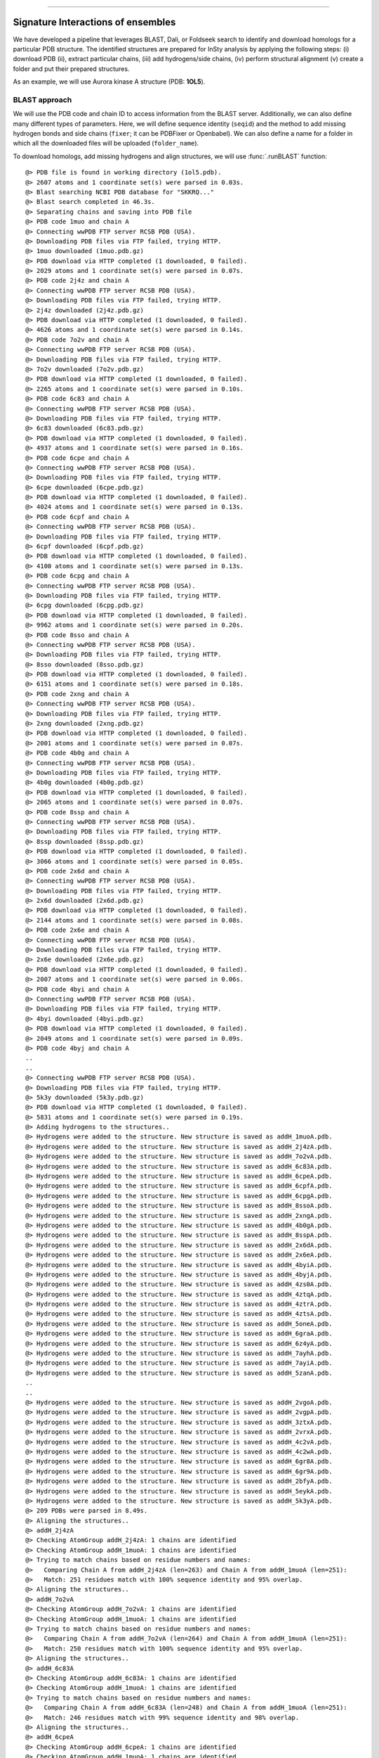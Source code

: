.. _insty_tutorial:
=======

Signature Interactions of ensembles
===============================================================================

We have developed a pipeline that leverages BLAST, Dali, or Foldseek search to
identify and download homologs for a particular PDB structure. The
identified structures are prepared for InSty analysis by applying the following
steps: (i) download PDB (ii), extract particular chains, (iii) add
hydrogens/side chains, (iv) perform structural alignment (v) create a
folder and put their prepared structures.

As an example, we will use Aurora kinase A structure (PDB: **1OL5**).



BLAST approach
-------------------------------------------------------------------------------

We will use the PDB code and chain ID to access information from the BLAST server.
Additionally, we can also define many different types of parameters. Here, we
will define sequence identity (``seqid``) and the method to add missing hydrogen bonds
and side chains (``fixer``; it can be PDBFixer or Openbabel). We can also define a name for
a folder in which all the downloaded files will be uploaded (``folder_name``). 

To download homologs, add missing hydrogens and align structures, we will
use :func:`.runBLAST` function:


.. ipython:: python
   :verbatim:

   PDBcode = '1ol5'
   runBLAST(PDBcode, 'A', seqid=70, fixer='openbabel', folder_name='struc_homologs_BLAST')

.. parsed-literal::

   @> PDB file is found in working directory (1ol5.pdb).
   @> 2607 atoms and 1 coordinate set(s) were parsed in 0.03s.
   @> Blast searching NCBI PDB database for "SKKRQ..."
   @> Blast search completed in 46.3s.                     
   @> Separating chains and saving into PDB file
   @> PDB code 1muo and chain A
   @> Connecting wwPDB FTP server RCSB PDB (USA).
   @> Downloading PDB files via FTP failed, trying HTTP.
   @> 1muo downloaded (1muo.pdb.gz)
   @> PDB download via HTTP completed (1 downloaded, 0 failed).
   @> 2029 atoms and 1 coordinate set(s) were parsed in 0.07s.
   @> PDB code 2j4z and chain A
   @> Connecting wwPDB FTP server RCSB PDB (USA).
   @> Downloading PDB files via FTP failed, trying HTTP.
   @> 2j4z downloaded (2j4z.pdb.gz)
   @> PDB download via HTTP completed (1 downloaded, 0 failed).
   @> 4626 atoms and 1 coordinate set(s) were parsed in 0.14s.
   @> PDB code 7o2v and chain A
   @> Connecting wwPDB FTP server RCSB PDB (USA).
   @> Downloading PDB files via FTP failed, trying HTTP.
   @> 7o2v downloaded (7o2v.pdb.gz)
   @> PDB download via HTTP completed (1 downloaded, 0 failed).
   @> 2265 atoms and 1 coordinate set(s) were parsed in 0.10s.
   @> PDB code 6c83 and chain A
   @> Connecting wwPDB FTP server RCSB PDB (USA).
   @> Downloading PDB files via FTP failed, trying HTTP.
   @> 6c83 downloaded (6c83.pdb.gz)
   @> PDB download via HTTP completed (1 downloaded, 0 failed).
   @> 4937 atoms and 1 coordinate set(s) were parsed in 0.16s.
   @> PDB code 6cpe and chain A
   @> Connecting wwPDB FTP server RCSB PDB (USA).
   @> Downloading PDB files via FTP failed, trying HTTP.
   @> 6cpe downloaded (6cpe.pdb.gz)
   @> PDB download via HTTP completed (1 downloaded, 0 failed).
   @> 4024 atoms and 1 coordinate set(s) were parsed in 0.13s.
   @> PDB code 6cpf and chain A
   @> Connecting wwPDB FTP server RCSB PDB (USA).
   @> Downloading PDB files via FTP failed, trying HTTP.
   @> 6cpf downloaded (6cpf.pdb.gz)
   @> PDB download via HTTP completed (1 downloaded, 0 failed).
   @> 4100 atoms and 1 coordinate set(s) were parsed in 0.13s.
   @> PDB code 6cpg and chain A
   @> Connecting wwPDB FTP server RCSB PDB (USA).
   @> Downloading PDB files via FTP failed, trying HTTP.
   @> 6cpg downloaded (6cpg.pdb.gz)
   @> PDB download via HTTP completed (1 downloaded, 0 failed).
   @> 9962 atoms and 1 coordinate set(s) were parsed in 0.20s.
   @> PDB code 8sso and chain A
   @> Connecting wwPDB FTP server RCSB PDB (USA).
   @> Downloading PDB files via FTP failed, trying HTTP.
   @> 8sso downloaded (8sso.pdb.gz)
   @> PDB download via HTTP completed (1 downloaded, 0 failed).
   @> 6151 atoms and 1 coordinate set(s) were parsed in 0.18s.
   @> PDB code 2xng and chain A
   @> Connecting wwPDB FTP server RCSB PDB (USA).
   @> Downloading PDB files via FTP failed, trying HTTP.
   @> 2xng downloaded (2xng.pdb.gz)
   @> PDB download via HTTP completed (1 downloaded, 0 failed).
   @> 2001 atoms and 1 coordinate set(s) were parsed in 0.07s.
   @> PDB code 4b0g and chain A
   @> Connecting wwPDB FTP server RCSB PDB (USA).
   @> Downloading PDB files via FTP failed, trying HTTP.
   @> 4b0g downloaded (4b0g.pdb.gz)
   @> PDB download via HTTP completed (1 downloaded, 0 failed).
   @> 2065 atoms and 1 coordinate set(s) were parsed in 0.07s.
   @> PDB code 8ssp and chain A
   @> Connecting wwPDB FTP server RCSB PDB (USA).
   @> Downloading PDB files via FTP failed, trying HTTP.
   @> 8ssp downloaded (8ssp.pdb.gz)
   @> PDB download via HTTP completed (1 downloaded, 0 failed).
   @> 3066 atoms and 1 coordinate set(s) were parsed in 0.05s.
   @> PDB code 2x6d and chain A
   @> Connecting wwPDB FTP server RCSB PDB (USA).
   @> Downloading PDB files via FTP failed, trying HTTP.
   @> 2x6d downloaded (2x6d.pdb.gz)
   @> PDB download via HTTP completed (1 downloaded, 0 failed).
   @> 2144 atoms and 1 coordinate set(s) were parsed in 0.08s.
   @> PDB code 2x6e and chain A
   @> Connecting wwPDB FTP server RCSB PDB (USA).
   @> Downloading PDB files via FTP failed, trying HTTP.
   @> 2x6e downloaded (2x6e.pdb.gz)
   @> PDB download via HTTP completed (1 downloaded, 0 failed).
   @> 2007 atoms and 1 coordinate set(s) were parsed in 0.06s.
   @> PDB code 4byi and chain A
   @> Connecting wwPDB FTP server RCSB PDB (USA).
   @> Downloading PDB files via FTP failed, trying HTTP.
   @> 4byi downloaded (4byi.pdb.gz)
   @> PDB download via HTTP completed (1 downloaded, 0 failed).
   @> 2049 atoms and 1 coordinate set(s) were parsed in 0.09s.
   @> PDB code 4byj and chain A
   ..
   ..
   @> Connecting wwPDB FTP server RCSB PDB (USA).
   @> Downloading PDB files via FTP failed, trying HTTP.
   @> 5k3y downloaded (5k3y.pdb.gz)
   @> PDB download via HTTP completed (1 downloaded, 0 failed).
   @> 5831 atoms and 1 coordinate set(s) were parsed in 0.19s.
   @> Adding hydrogens to the structures..
   @> Hydrogens were added to the structure. New structure is saved as addH_1muoA.pdb.
   @> Hydrogens were added to the structure. New structure is saved as addH_2j4zA.pdb.
   @> Hydrogens were added to the structure. New structure is saved as addH_7o2vA.pdb.
   @> Hydrogens were added to the structure. New structure is saved as addH_6c83A.pdb.
   @> Hydrogens were added to the structure. New structure is saved as addH_6cpeA.pdb.
   @> Hydrogens were added to the structure. New structure is saved as addH_6cpfA.pdb.
   @> Hydrogens were added to the structure. New structure is saved as addH_6cpgA.pdb.
   @> Hydrogens were added to the structure. New structure is saved as addH_8ssoA.pdb.
   @> Hydrogens were added to the structure. New structure is saved as addH_2xngA.pdb.
   @> Hydrogens were added to the structure. New structure is saved as addH_4b0gA.pdb.
   @> Hydrogens were added to the structure. New structure is saved as addH_8sspA.pdb.
   @> Hydrogens were added to the structure. New structure is saved as addH_2x6dA.pdb.
   @> Hydrogens were added to the structure. New structure is saved as addH_2x6eA.pdb.
   @> Hydrogens were added to the structure. New structure is saved as addH_4byiA.pdb.
   @> Hydrogens were added to the structure. New structure is saved as addH_4byjA.pdb.
   @> Hydrogens were added to the structure. New structure is saved as addH_4zs0A.pdb.
   @> Hydrogens were added to the structure. New structure is saved as addH_4ztqA.pdb.
   @> Hydrogens were added to the structure. New structure is saved as addH_4ztrA.pdb.
   @> Hydrogens were added to the structure. New structure is saved as addH_4ztsA.pdb.
   @> Hydrogens were added to the structure. New structure is saved as addH_5oneA.pdb.
   @> Hydrogens were added to the structure. New structure is saved as addH_6graA.pdb.
   @> Hydrogens were added to the structure. New structure is saved as addH_6z4yA.pdb.
   @> Hydrogens were added to the structure. New structure is saved as addH_7ayhA.pdb.
   @> Hydrogens were added to the structure. New structure is saved as addH_7ayiA.pdb.
   @> Hydrogens were added to the structure. New structure is saved as addH_5zanA.pdb.
   ..
   ..
   @> Hydrogens were added to the structure. New structure is saved as addH_2vgoA.pdb.
   @> Hydrogens were added to the structure. New structure is saved as addH_2vgpA.pdb.
   @> Hydrogens were added to the structure. New structure is saved as addH_3ztxA.pdb.
   @> Hydrogens were added to the structure. New structure is saved as addH_2vrxA.pdb.
   @> Hydrogens were added to the structure. New structure is saved as addH_4c2vA.pdb.
   @> Hydrogens were added to the structure. New structure is saved as addH_4c2wA.pdb.
   @> Hydrogens were added to the structure. New structure is saved as addH_6gr8A.pdb.
   @> Hydrogens were added to the structure. New structure is saved as addH_6gr9A.pdb.
   @> Hydrogens were added to the structure. New structure is saved as addH_2bfyA.pdb.
   @> Hydrogens were added to the structure. New structure is saved as addH_5eykA.pdb.
   @> Hydrogens were added to the structure. New structure is saved as addH_5k3yA.pdb.
   @> 209 PDBs were parsed in 8.49s.        
   @> Aligning the structures..
   @> addH_2j4zA
   @> Checking AtomGroup addH_2j4zA: 1 chains are identified
   @> Checking AtomGroup addH_1muoA: 1 chains are identified
   @> Trying to match chains based on residue numbers and names:
   @>   Comparing Chain A from addH_2j4zA (len=263) and Chain A from addH_1muoA (len=251):
   @> 	Match: 251 residues match with 100% sequence identity and 95% overlap.
   @> Aligning the structures..
   @> addH_7o2vA
   @> Checking AtomGroup addH_7o2vA: 1 chains are identified
   @> Checking AtomGroup addH_1muoA: 1 chains are identified
   @> Trying to match chains based on residue numbers and names:
   @>   Comparing Chain A from addH_7o2vA (len=264) and Chain A from addH_1muoA (len=251):
   @> 	Match: 250 residues match with 100% sequence identity and 95% overlap.
   @> Aligning the structures..
   @> addH_6c83A
   @> Checking AtomGroup addH_6c83A: 1 chains are identified
   @> Checking AtomGroup addH_1muoA: 1 chains are identified
   @> Trying to match chains based on residue numbers and names:
   @>   Comparing Chain A from addH_6c83A (len=248) and Chain A from addH_1muoA (len=251):
   @> 	Match: 246 residues match with 99% sequence identity and 98% overlap.
   @> Aligning the structures..
   @> addH_6cpeA
   @> Checking AtomGroup addH_6cpeA: 1 chains are identified
   @> Checking AtomGroup addH_1muoA: 1 chains are identified
   @> Trying to match chains based on residue numbers and names:
   @>   Comparing Chain A from addH_6cpeA (len=256) and Chain A from addH_1muoA (len=251):
   @> 	Match: 248 residues match with 99% sequence identity and 97% overlap.
   @> Aligning the structures..
   @> addH_6cpfA
   @> Checking AtomGroup addH_6cpfA: 1 chains are identified
   @> Checking AtomGroup addH_1muoA: 1 chains are identified
   @> Trying to match chains based on residue numbers and names:
   @>   Comparing Chain A from addH_6cpfA (len=259) and Chain A from addH_1muoA (len=251):
   @> 	Match: 249 residues match with 99% sequence identity and 96% overlap.
   @> Aligning the structures..
   @> addH_6cpgA
   @> Checking AtomGroup addH_6cpgA: 1 chains are identified
   @> Checking AtomGroup addH_1muoA: 1 chains are identified
   @> Trying to match chains based on residue numbers and names:
   @>   Comparing Chain A from addH_6cpgA (len=249) and Chain A from addH_1muoA (len=251):
   @> 	Match: 248 residues match with 100% sequence identity and 99% overlap.
   @> Aligning the structures..
   @> addH_8ssoA
   @> Checking AtomGroup addH_8ssoA: 1 chains are identified
   @> Checking AtomGroup addH_1muoA: 1 chains are identified
   @> Trying to match chains based on residue numbers and names:
   @>   Comparing Chain A from addH_8ssoA (len=256) and Chain A from addH_1muoA (len=251):
   @> 	Match: 251 residues match with 100% sequence identity and 98% overlap.
   @> Aligning the structures..
   @> addH_2xngA
   @> Checking AtomGroup addH_2xngA: 1 chains are identified
   @> Checking AtomGroup addH_1muoA: 1 chains are identified
   @> Trying to match chains based on residue numbers and names:
   @>   Comparing Chain A from addH_2xngA (len=253) and Chain A from addH_1muoA (len=251):
   @> 	Match: 248 residues match with 99% sequence identity and 98% overlap.
   @> Aligning the structures..
   @> addH_4b0gA
   @> Checking AtomGroup addH_4b0gA: 1 chains are identified
   @> Checking AtomGroup addH_1muoA: 1 chains are identified
   @> Trying to match chains based on residue numbers and names:
   @>   Comparing Chain A from addH_4b0gA (len=247) and Chain A from addH_1muoA (len=251):
   @> 	Match: 241 residues match with 98% sequence identity and 96% overlap.
   @> Aligning the structures..
   @> addH_8sspA
   @> Checking AtomGroup addH_8sspA: 1 chains are identified
   @> Checking AtomGroup addH_1muoA: 1 chains are identified
   @> Trying to match chains based on residue numbers and names:
   @>   Comparing Chain A from addH_8sspA (len=264) and Chain A from addH_1muoA (len=251):
   @> 	Match: 251 residues match with 100% sequence identity and 95% overlap.
   @> Aligning the structures..
   @> addH_2x6dA
   @> Checking AtomGroup addH_2x6dA: 1 chains are identified
   @> Checking AtomGroup addH_1muoA: 1 chains are identified
   @> Trying to match chains based on residue numbers and names:
   @>   Comparing Chain A from addH_2x6dA (len=255) and Chain A from addH_1muoA (len=251):
   @> 	Match: 246 residues match with 98% sequence identity and 96% overlap.
   @> Aligning the structures..
   @> addH_2x6eA
   @> Checking AtomGroup addH_2x6eA: 1 chains are identified
   @> Checking AtomGroup addH_1muoA: 1 chains are identified
   @> Trying to match chains based on residue numbers and names:
   @>   Comparing Chain A from addH_2x6eA (len=249) and Chain A from addH_1muoA (len=251):
   @> 	Match: 245 residues match with 98% sequence identity and 98% overlap.
   @> Aligning the structures..
   @> addH_4byiA
   @> Checking AtomGroup addH_4byiA: 1 chains are identified
   @> Checking AtomGroup addH_1muoA: 1 chains are identified
   @> Trying to match chains based on residue numbers and names:
   @>   Comparing Chain A from addH_4byiA (len=254) and Chain A from addH_1muoA (len=251):
   @> 	Match: 249 residues match with 99% sequence identity and 98% overlap.
   @> Aligning the structures..
   @> addH_4byjA
   @> Checking AtomGroup addH_4byjA: 1 chains are identified
   @> Checking AtomGroup addH_1muoA: 1 chains are identified
   @> Trying to match chains based on residue numbers and names:
   @>   Comparing Chain A from addH_4byjA (len=246) and Chain A from addH_1muoA (len=251):
   @> 	Match: 244 residues match with 99% sequence identity and 97% overlap.
   @> Aligning the structures..
   @> addH_4zs0A
   @> Checking AtomGroup addH_4zs0A: 1 chains are identified
   @> Checking AtomGroup addH_1muoA: 1 chains are identified
   @> Trying to match chains based on residue numbers and names:
   @>   Comparing Chain A from addH_4zs0A (len=257) and Chain A from addH_1muoA (len=251):
   @> 	Match: 248 residues match with 99% sequence identity and 96% overlap.
   ..
   ..
   @> Aligning the structures..
   @> addH_5eykA
   @> Checking AtomGroup addH_5eykA: 1 chains are identified
   @> Checking AtomGroup addH_1muoA: 1 chains are identified
   @> Trying to match chains based on residue numbers and names:
   @>   Comparing Chain A from addH_5eykA (len=264) and Chain A from addH_1muoA (len=251):
   @> 	Failed to match chains (seqid=5%, overlap=81%).
   @> Trying to match chains based on local sequence alignment:
   @>  Comparing Chain A from addH_5eykA (len=264) and Chain A from addH_1muoA (len=251):
   @> 	Match: 246 residues match with 70% sequence identity and 93% overlap.
   @> Aligning the structures..
   @> addH_5k3yA
   @> Checking AtomGroup addH_5k3yA: 1 chains are identified
   @> Checking AtomGroup addH_1muoA: 1 chains are identified
   @> Trying to match chains based on residue numbers and names:
   @>   Comparing Chain A from addH_5k3yA (len=268) and Chain A from addH_1muoA (len=251):
   @> 	Failed to match chains (seqid=5%, overlap=81%).
   @> Trying to match chains based on local sequence alignment:
   @>  Comparing Chain A from addH_5k3yA (len=268) and Chain A from addH_1muoA (len=251):
   @> 	Match: 246 residues match with 71% sequence identity and 92% overlap.


To compute all types of interactions for each homolog, we use
:func:`.calcSignatureInteractions` function, and we are providing the name of the
folder with the structures.
 
This function will create additional files with the prefix ``'INT_'+type_of_interactions``
for each file. In such a file except for protein structure,
we will have dummy atoms that will correspond to the interactions. 
The dummy atoms will be inserted exactly between the residue-residue pair which
is interacting. We are computing seven types of non-covalent interactions 
(hydrogen bonds - HBs, salt bridges - SBs, repulsive ionic bonding - RIB, 
pi-cation - PiCat, pi-stacking - PiStack, hydrophobic interactions - HPh,
and disulfide bonds - DiBs).


.. ipython:: python
   :verbatim:

   calcSignatureInteractions('struc_homologs_BLAST')

.. parsed-literal::

   @> struc_homologs_BLAST/align__addH_5l8kA.pdb
   @> 4385 atoms and 1 coordinate set(s) were parsed in 0.04s.
   @> Calculating hydrogen bonds.
   @>      DONOR (res chid atom)   <--->       ACCEPTOR (res chid atom)    Distance  Angle
   @>     LEU178    A         N_868  <--->     VAL174    A         O_808     2.8    25.5
   @>     GLU321    A        N_3203  <--->     VAL317    A        O_3141     2.8    27.8
   @>     VAL324    A        N_3257  <--->     TYR320    A        O_3187     2.9    37.4
   @>     LEU208    A        N_1397  <--->     LYS162    A         O_609     2.9    31.8
   @>     ILE360    A        N_3839  <--->     ALA356    A        O_3779     2.9    19.9
   @>     LYS224    A        N_1666  <--->     ARG220    A        O_1596     2.9    39.0
   @>     LEU263    A        N_2315  <--->     LYS271    A        O_2427     2.9    34.6
   @>     LEU318    A        N_3152  <--->     SER314    A        O_3104     2.9    35.1
   @>     GLY173    A         N_796  <--->     GLU170    A         O_754     3.0    38.1
   @>     LEU149    A         N_377  <--->     ARG137    A         O_189     3.0    28.6
   @>     ALA243    A        N_1978  <--->     GLU239    A        O_1925     3.0    23.2
   @>     ILE253    A        N_2140  <--->     SER278    A        O_2541     3.0    23.1
   @>     TYR236    A        N_1866  <--->     ARG232    A        O_1809     3.0     7.4
   @>     SER314    A        N_3099  <--->     VAL310    A        O_3033     3.0    30.1
   @>     ARG220    A        N_1591  <--->     THR217    A      OG1_1548     3.0    17.6
   @>     ILE193    A        N_1133  <--->     HIS190    A        O_1093     3.0    13.9
   @>     VAL317    A        N_3136  <--->     TRP313    A        O_3080     3.0    34.9
   @>     SER342    A        N_3556  <--->     TYR338    A        O_3475     3.0    25.6
   @>     THR337    A        N_3456  <--->     THR333    A        O_3394     3.0    24.4
   @>     TYR320    A        N_3182  <--->     GLY316    A        O_3135     3.1    39.9
   @>     LEU169    A         N_730  <--->     PHE165    A         O_666     3.1    35.0
   @>     LEU315    A        N_3110  <--->     ASP311    A        O_3049     3.1    22.9
   @>     HIS187    A        N_1028  <--->     ILE184    A         O_986     3.1    38.9
   @>     ARG362    A        N_3869  <--->     ASP358    A        O_3813     3.1    23.5
   @>     PHE133    A         N_123  <--->     LEU130    A          O_82     3.1     3.3
   @>     HIS380    A        N_4189  <--->     VAL377    A        O_4144     3.1    34.9
   @>     LEU363    A        N_3893  <--->     LEU359    A        O_3825     3.1    39.5
   @>     GLY316    A        N_3129  <--->     LEU312    A        O_3061     3.1    36.0
   @>     LYS339    A        N_3491  <--->     GLN335    A        O_3429     3.1    15.1
   @>     ILE184    A         N_981  <--->     ARG180    A         O_916     3.1    16.3
   @>     LEU359    A        N_3820  <--->     GLY355    A        O_3773     3.1    37.9
   @>     ARG179    A         N_887  <--->     GLU175    A         O_824     3.2     4.7
   @>     LEU262    A        N_2296  <--->     PRO259    A        O_2257     3.2    25.9
   @>     VAL352    A        N_3722  <--->     PRO349    A        O_3680     3.2    26.7
   @>     VAL377    A        N_4139  <--->     MET373    A        O_4069     3.2    15.7
   @>     GLU183    A         N_966  <--->     ARG179    A         O_892     3.2     6.3
   @>     TYR219    A        N_1570  <--->     PRO259    A        O_2257     3.2    39.1
   @>     LYS309    A       NZ_3024  <--->     PRO372    A        O_4054     3.2    38.5
   @>     ALA172    A         N_786  <--->     GLN168    A         O_718     3.2     6.7
   @>     LEU323    A        N_3238  <--->     CYS319    A        O_3176     3.2    13.8
   @>     GLU221    A        N_1615  <--->     THR217    A        O_1545     3.2    24.1
   @>     ALA241    A        N_1954  <--->     THR238    A        O_1911     3.3    37.2
   @>     GLU336    A        N_3441  <--->     THR333    A        O_3394     3.3    13.4
   @>     ILE301    A        N_2880  <--->     PRO297    A        O_2824     3.3    24.6
   @>     HIS248    A        N_2050  <--->     SER245    A        O_2012     3.4    38.4
   @>     ARG205    A       NE_1351  <--->     ASP202    A      OD2_1311     3.4    29.3
   @>     SER245    A        N_2007  <--->     ASN242    A        O_1969     3.4    31.2
   @>     THR333    A        N_3389  <--->     GLU336    A      OE1_3454     3.4    29.4
   @>     GLY140    A         N_241  <--->     VAL147    A         O_345     3.4    25.0
   @>     LEU225    A        N_1688  <--->     LEU222    A        O_1635     3.5    35.1
   @>     LYS166    A        NZ_699  <--->     ALA203    A        O_1317     3.5    31.4
   @>     ASN386    A      ND2_4298  <--->     TRP382    A      NE1_4233     3.5    40.0
   @>     GLY145    A         N_319  <--->     GLY142    A         O_276     3.5    32.9
   @>     LYS250    A        N_2078  <--->     TYR246    A        O_2023     3.5    14.1
   @> Number of detected hydrogen bonds: 54.
   @> Creating file with dummy atoms
   @> struc_homologs_BLAST/align__addH_3dj5A.pdb
   @> 4154 atoms and 1 coordinate set(s) were parsed in 0.04s.
   @> Calculating hydrogen bonds.
   @>      DONOR (res chid atom)   <--->       ACCEPTOR (res chid atom)    Distance  Angle
   @>     PHE241    A        N_1708  <--->     PHE335    A        O_3061     2.8    39.0
   @>     LEU162    A         N_337  <--->     ARG150    A         O_149     2.8    30.9
   @>     LEU172    A         N_518  <--->     ALA163    A         O_361     2.9    30.2
   @>     LYS179    A         N_643  <--->     THR217    A        O_1293     2.9    21.4
   @>     ASP269    A        N_2168  <--->     ASP287    A      OD2_2456     2.9    28.9
   @>     PHE335    A        N_3056  <--->     LEU331    A        O_2995     2.9    34.2
   @>     ILE222    A        N_1382  <--->     GLY211    A        O_1207     2.9    31.4
   @>     ARG384    A       NE_3875  <--->     LYS378    A        O_3774     2.9    28.1
   @>     ARG208    A        N_1137  <--->     GLU224    A      OE2_1434     2.9    11.0
   @>     GLN236    A        N_1615  <--->     TYR232    A        O_1541     2.9     8.0
   @>     GLN190    A       NE2_831  <--->     GLU194    A       OE2_915     2.9    28.4
   @>     LEU238    A        N_1654  <--->     GLU234    A        O_1586     2.9    25.0
   @>     CYS260    A        N_2007  <--->     ALA256    A        O_1951     2.9    34.8
   @>     ASP371    A        N_3646  <--->     GLU367    A        O_3595     3.0    35.9
   @>     ARG356    A        N_3405  <--->     ARG352    A        O_3332     3.0    36.5
   @>     GLU165    A         N_390  <--->     PHE170    A         O_484     3.0    39.4
   @>     GLU196    A         N_932  <--->     ARG192    A         O_858     3.0    20.9
   @>     ILE373    A        N_3677  <--->     ALA369    A        O_3617     3.0    37.6
   @>     LYS263    A        N_2046  <--->     TYR259    A        O_1991     3.0    17.9
   @>     ARG352    A        N_3327  <--->     GLN348    A        O_3265     3.0     2.1
   @>     VAL330    A        N_2974  <--->     TRP326    A        O_2918     3.0    37.0
   @>     ARG233    A        N_1557  <--->     THR230    A      OG1_1514     3.0    21.3
   @>     TYR308    A        N_2618  <--->     THR305    A        O_2578     3.0     3.8
   @>     ALA185    A         N_752  <--->     GLN181    A         O_684     3.0    35.9
   @>     ARG192    A         N_853  <--->     GLU188    A         O_790     3.0    36.0
   @>     HIS261    A        N_2018  <--->     LEU257    A        O_1961     3.1    32.6
   @>     ASP324    A        N_2882  <--->     ASP320    A        O_2822     3.1     2.2
   @>     GLU252    A        N_1888  <--->     THR248    A        O_1825     3.1    17.2
   @>     SER262    A        N_2035  <--->     SER258    A        O_1980     3.1    19.0
   @>     LEU182    A         N_696  <--->     PHE178    A         O_628     3.1    13.4
   @>     GLY158    A         N_279  <--->     GLY155    A         O_236     3.1    33.6
   @>     ARG375    A        N_3707  <--->     ASP371    A        O_3651     3.1    11.7
   @>     GLU194    A         N_901  <--->     GLN190    A         O_822     3.1    20.1
   @>     VAL323    A        N_2866  <--->     ASP320    A      OD1_2827     3.1    12.3
   @>     TYR333    A        N_3020  <--->     GLY329    A        O_2973     3.1    36.7
   @>     GLU349    A        N_3277  <--->     THR346    A      OG1_3233     3.1    22.2
   @>     LEU325    A        N_2894  <--->     GLU321    A        O_2834     3.1    15.2
   @>     ARG193    A         N_877  <--->     HIS189    A         O_805     3.1    33.8
   @>     SER327    A        N_2937  <--->     VAL323    A        O_2871     3.1    22.3
   @>     HIS393    A        N_4011  <--->     VAL390    A        O_3966     3.2    26.4
   @>     LEU372    A        N_3658  <--->     GLY368    A        O_3611     3.2    26.4
   @>     THR350    A        N_3292  <--->     THR346    A        O_3230     3.2    18.0
   @>     ILE197    A         N_947  <--->     ARG193    A         O_882     3.2    33.7
   @>     GLY329    A        N_2967  <--->     LEU325    A        O_2899     3.2    22.1
   @>     LEU376    A        N_3731  <--->     LEU372    A        O_3663     3.2    39.7
   @>     GLY186    A         N_762  <--->     GLU183    A         O_720     3.2    16.4
   @>     VAL187    A         N_769  <--->     LEU182    A         O_701     3.2     9.9
   @>     TYR232    A        N_1536  <--->     PRO272    A        O_2225     3.2    26.8
   @>     LEU336    A        N_3076  <--->     CYS332    A        O_3014     3.2    32.0
   @>     GLU389    A        N_3946  <--->     THR386    A      OG1_3911     3.2    35.4
   @>     ASN399    A        N_4117  <--->     ILE396    A        O_4071     3.3    27.4
   @>     GLU392    A        N_3996  <--->     ALA388    A        O_3941     3.4    17.0
   @>     ILE314    A        N_2718  <--->     PRO310    A        O_2662     3.4    20.0
   @>     LYS179    A        NZ_661  <--->     HIS214    A      ND1_1259     3.5    35.5
   @>     ARG384    A      NH1_3878  <--->     HIS379    A        O_3796     3.5    11.1
   @> Number of detected hydrogen bonds: 55.
   @> Creating file with dummy atoms
   @> struc_homologs_BLAST/align__addH_2x6dA.pdb
   @> 4202 atoms and 1 coordinate set(s) were parsed in 0.04s.
   @> Calculating hydrogen bonds.
   @>      DONOR (res chid atom)   <--->       ACCEPTOR (res chid atom)    Distance  Angle
   @>     PHE322    A        N_3096  <--->     LEU318    A        O_3035     2.8    15.1
   @>     LEU240    A        N_1880  <--->     TYR236    A        O_1816     2.8    33.3
   @>     SER361    A        N_3736  <--->     ARG357    A        O_3667     2.9    30.2
   @>     SER342    A        N_3434  <--->     TYR338    A        O_3353     2.9    39.1
   @>     ARG343    A        N_3445  <--->     LYS339    A        O_3374     2.9    38.2
   @>     GLN223    A        N_1594  <--->     TYR219    A        O_1520     2.9     7.0
   @>     THR238    A        N_1851  <--->     ALA234    A        O_1792     2.9    38.2
   @>     THR235    A        N_1797  <--->     GLN231    A        O_1737     2.9     9.8
   @>     CYS319    A        N_3049  <--->     LEU315    A        O_2993     2.9    37.4
   @>     LEU315    A        N_2988  <--->     ASP311    A        O_2927     2.9     9.6
   @>     ASN242    A        N_1909  <--->     THR238    A        O_1856     3.0    39.2
   @>     ARG362    A        N_3747  <--->     ASP358    A        O_3691     3.0    28.4
   @>     TYR246    A        N_1963  <--->     ASN242    A        O_1914     3.0    36.6
   @>     SER283    A        N_2549  <--->     HIS306    A        O_2845     3.0    34.3
   @>     CYS247    A        N_1984  <--->     ALA243    A        O_1928     3.0    12.8
   @>     TYR320    A        N_3060  <--->     GLY316    A        O_3013     3.0    35.7
   @>     TYR338    A        N_3348  <--->     TYR334    A        O_3286     3.0    34.3
   @>     SER186    A         N_962  <--->     VAL182    A         O_900     3.0    28.2
   @>     GLU379    A        N_4052  <--->     ARG375    A        O_3983     3.0    32.3
   @>     VAL344    A        N_3469  <--->     ILE341    A        O_3420     3.0    37.7
   @>     ILE209    A        N_1361  <--->     GLY198    A        O_1186     3.0    29.7
   @>     HIS248    A      NE2_2010  <--->     ASP311    A      OD2_2933     3.1    23.7
   @>     ASP256    A        N_2145  <--->     HIS254    A      ND1_2114     3.1    36.7
   @>     LYS271    A       NZ_2385  <--->     PRO191    A        O_1054     3.1    32.9
   @>     VAL377    A        N_4017  <--->     MET373    A        O_3947     3.1    27.4
   @>     LEU323    A        N_3116  <--->     CYS319    A        O_3054     3.1    16.5
   @>     HIS380    A        N_4067  <--->     VAL377    A        O_4022     3.2    21.1
   @>     THR233    A        N_1773  <--->     ASP229    A        O_1710     3.2    32.3
   @>     GLU336    A        N_3319  <--->     THR333    A        O_3272     3.2    26.9
   @>     HIS306    A        N_2840  <--->     SER283    A        O_2554     3.2    18.0
   @>     TRP313    A        N_2953  <--->     LYS309    A        O_2889     3.2    31.5
   @>     ALA356    A        N_3652  <--->     THR353    A      OG1_3624     3.2    16.9
   @>     ARG371    A        N_3904  <--->     PRO368    A        O_3866     3.2    19.6
   @>     VAL182    A         N_895  <--->     ARG179    A         O_837     3.2    31.6
   @>     ARG371    A      NH1_3922  <--->     HIS366    A        O_3836     3.2    39.7
   @>     SER314    A        N_2977  <--->     VAL310    A        O_2911     3.3    19.9
   @>     GLU134    A         N_143  <--->     ARG151    A         O_411     3.3    17.4
   @>     LYS224    A       NZ_1629  <--->     GLU221    A      OE1_1573     3.3    25.2
   @>     LYS250    A        N_2023  <--->     TYR246    A        O_1968     3.3    38.1
   @>     ARG179    A         N_832  <--->     GLU175    A         O_769     3.3    25.3
   @>     LEU359    A        N_3698  <--->     GLY355    A        O_3651     3.3     9.3
   @>     LEU169    A         N_730  <--->     PHE165    A         O_666     3.4     6.5
   @>     TYR219    A        N_1515  <--->     PRO259    A        O_2202     3.4    26.8
   @>     THR384    A        N_4141  <--->     PRO381    A        O_4088     3.4    39.9
   @>     GLY316    A        N_3007  <--->     LEU312    A        O_2939     3.4    18.4
   @>     LYS339    A        N_3369  <--->     GLN335    A        O_3307     3.4    18.9
   @>     HIS254    A      ND1_2114  <--->     ILE257    A        N_2157     3.4    35.9
   @>     LEU270    A        N_2348  <--->     GLU239    A      OE1_1878     3.4    36.6
   @>     LYS224    A        N_1611  <--->     GLU221    A        O_1565     3.4    32.2
   @>     LYS271    A       NZ_2385  <--->     GLU211    A      OE2_1413     3.4    35.6
   @>     ARG304    A      NH2_2820  <--->     HIS366    A      NE2_3847     3.4    27.2
   @>     HIS248    A        N_1995  <--->     SER245    A        O_1957     3.5    38.5
   @>     VAL324    A        N_3135  <--->     GLU321    A        O_3086     3.5    32.7
   @>     PHE157    A         N_517  <--->     GLU152    A         O_435     3.5    33.7
   @>     LEU378    A        N_4033  <--->     ARG375    A        O_3983     3.5    37.4
   @> Number of detected hydrogen bonds: 55.
   @> Creating file with dummy atoms
   @> struc_homologs_BLAST/align__addH_2c6eA.pdb
   @> 4141 atoms and 1 coordinate set(s) were parsed in 0.04s.
   @> Calculating hydrogen bonds.
   @>      DONOR (res chid atom)   <--->       ACCEPTOR (res chid atom)    Distance  Angle
   @>     LEU243    A        N_1964  <--->     LEU239    A        O_1916     2.7    38.9
   @>     GLN369    A        N_3804  <--->     ASN366    A        O_3770     2.8    29.7
   @>     LEU221    A        N_1606  <--->     VAL217    A        O_1535     2.9    32.6
   @>     ILE208    A        N_1392  <--->     GLY197    A        O_1217     2.9    16.0
   @>     TRP381    A      NE1_4028  <--->     GLU229    A      OE2_1762     2.9    33.1
   @>     ARG194    A        N_1147  <--->     GLU210    A      OE2_1444     2.9    40.0
   @>     VAL217    A        N_1530  <--->     LEU261    A        O_2277     2.9    11.6
   @>     TYR337    A        N_3265  <--->     TYR333    A        O_3203     2.9    33.3
   @>     ALA233    A        N_1818  <--->     GLU229    A        O_1753     2.9    39.6
   @>     LYS338    A        N_3286  <--->     GLN334    A        O_3224     3.0    25.4
   @>     ILE183    A         N_957  <--->     ARG179    A         O_892     3.0    25.3
   @>     GLU180    A         N_911  <--->     GLN176    A         O_832     3.0    14.5
   @>     VAL251    A        N_2100  <--->     CYS246    A        O_2020     3.0    13.1
   @>     ARG356    A        N_3579  <--->     THR352    A        O_3538     3.0    20.1
   @>     ALA149    A         N_372  <--->     LEU158    A         O_537     3.0    38.4
   @>     SER313    A        N_2894  <--->     VAL309    A        O_2828     3.0    38.0
   @>     ARG342    A        N_3362  <--->     LYS338    A        O_3291     3.0    22.7
   @>     ILE340    A        N_3332  <--->     THR336    A        O_3256     3.0    31.2
   @>     CYS318    A        N_2966  <--->     LEU314    A        O_2910     3.0    23.8
   @>     LEU158    A         N_532  <--->     ALA149    A         O_377     3.0    33.9
   @>     LEU168    A         N_706  <--->     PHE164    A         O_642     3.0    17.4
   @>     ALA384    A        N_4072  <--->     PRO380    A        O_4005     3.1    16.4
   @>     LYS161    A         N_580  <--->     LEU207    A        O_1378     3.1    37.4
   @>     SER341    A        N_3351  <--->     TYR337    A        O_3270     3.1    21.0
   @>     ARG219    A        N_1567  <--->     THR216    A      OG1_1524     3.1    23.9
   @>     LEU239    A        N_1911  <--->     TYR235    A        O_1847     3.1    29.2
   @>     VAL316    A        N_2931  <--->     TRP312    A        O_2875     3.1    33.5
   @>     CYS246    A        N_2015  <--->     ALA242    A        O_1959     3.1    33.9
   @>     THR232    A        N_1804  <--->     ASP228    A        O_1741     3.1    18.4
   @>     LEU362    A        N_3688  <--->     LEU358    A        O_3620     3.1    37.1
   @>     ILE359    A        N_3634  <--->     ALA355    A        O_3574     3.1    28.2
   @>     SER387    A        N_4107  <--->     THR234    A      OG1_1836     3.1    23.1
   @>     HIS379    A        N_3984  <--->     VAL376    A        O_3939     3.1     7.8
   @>     LEU224    A        N_1664  <--->     GLU220    A        O_1596     3.2     3.5
   @>     THR336    A        N_3251  <--->     THR332    A        O_3189     3.2    12.0
   @>     GLU238    A        N_1896  <--->     THR234    A        O_1833     3.2    18.5
   @>     ARG361    A        N_3664  <--->     ASP357    A        O_3608     3.2     8.1
   @>     ASN241    A        N_1940  <--->     THR237    A        O_1887     3.2    20.2
   @>     ASN260    A      ND2_2269  <--->     ASP255    A      OD1_2186     3.2    33.1
   @>     GLY315    A        N_2924  <--->     LEU311    A        O_2856     3.2    28.2
   @>     LEU358    A        N_3615  <--->     GLY354    A        O_3568     3.2    27.7
   @>     TYR319    A        N_2977  <--->     GLY315    A        O_2930     3.2    17.1
   @>     SER248    A        N_2043  <--->     SER244    A        O_1988     3.2    15.8
   @>     LEU322    A        N_3033  <--->     CYS318    A        O_2971     3.2    27.9
   @>     THR237    A        N_1882  <--->     ALA233    A        O_1823     3.2    24.3
   @>     LEU214    A        N_1490  <--->     LEU263    A        O_2315     3.2    33.9
   @>     VAL146    A         N_316  <--->     GLY139    A         O_223     3.3    31.4
   @>     ASN385    A        N_4082  <--->     TRP381    A        O_4020     3.3    37.2
   @>     GLU378    A        N_3969  <--->     ARG374    A        O_3900     3.3    27.3
   @>     GLU335    A        N_3236  <--->     THR332    A      OG1_3192     3.3    39.6
   @>     LYS249    A        N_2054  <--->     TYR245    A        O_1999     3.3    26.4
   @>     ALA128    A          N_43  <--->     ASP131    A        OD1_97     3.4     4.6
   @>     GLU220    A        N_1591  <--->     THR216    A        O_1521     3.4    37.4
   @>     VAL309    A        N_2823  <--->     ASP306    A        O_2779     3.4    19.5
   @>     TYR218    A        N_1546  <--->     PRO258    A        O_2233     3.4    28.7
   @>     GLY197    A        N_1211  <--->     ILE208    A        O_1397     3.4    20.4
   @>     ARG254    A        N_2152  <--->     ASP310    A      OD1_2849     3.4    20.2
   @>     ASP310    A        N_2839  <--->     GLU307    A        O_2791     3.4    27.3
   @>     ALA171    A         N_762  <--->     GLN167    A         O_694     3.4    23.6
   @>     VAL181    A         N_926  <--->     ARG178    A         O_868     3.4    34.7
   @>     GLY215    A        N_1509  <--->     ALA212    A        O_1471     3.4     6.4
   @>     TRP312    A        N_2870  <--->     LYS308    A        O_2806     3.5    22.5
   @>     GLN184    A       NE2_990  <--->     ASP273    A      OD1_2459     3.5    17.3
   @>     VAL376    A        N_3934  <--->     MET372    A        O_3864     3.5    26.9
   @> Number of detected hydrogen bonds: 64.
   @> Creating file with dummy atoms
   ..
   ..


Now, we need to go to the newly created folder ``struc_homologs_BLAST`` and use
:func:`.findClusterCenters` for each type of interactions to detect clusters
of interactions. We cannot do it in an automatic way becasue each system is
different and often default parameters of ``numC`` and ``distC`` should be tuned.

To compute fingerprint interactions of hydrogen bonds, use the command below.
This function uses the prefix ``INT_HBs_`` to select analyzed interactions. 
Originally, :func:`.findClusterCenters` was created to analyze water clusters
with the WatFinder module. To apply it here, we are changing the ``selection``
to ``resnume DUM`` given to dummy atoms that represent interactions.  

.. ipython:: python
   :verbatim:

   findClusterCenters('INT_HBs_*.pdb', selection = 'resname DUM')

.. parsed-literal::

   @> 4362 atoms and 1 coordinate set(s) were parsed in 0.11s.
   @> 4433 atoms and 1 coordinate set(s) were parsed in 0.05s.
   @> 4122 atoms and 1 coordinate set(s) were parsed in 0.05s.
   @> 4383 atoms and 1 coordinate set(s) were parsed in 0.05s.
   @> 4568 atoms and 1 coordinate set(s) were parsed in 0.05s.
   @> 4594 atoms and 1 coordinate set(s) were parsed in 0.05s.
   @> 4269 atoms and 1 coordinate set(s) were parsed in 0.05s.
   @> 4249 atoms and 1 coordinate set(s) were parsed in 0.05s.
   @> 4205 atoms and 1 coordinate set(s) were parsed in 0.05s.
   ..
   ..
   @> 4177 atoms and 1 coordinate set(s) were parsed in 0.04s.
   @> 4428 atoms and 1 coordinate set(s) were parsed in 0.04s.
   @> 4245 atoms and 1 coordinate set(s) were parsed in 0.04s.
   @> 4269 atoms and 1 coordinate set(s) were parsed in 0.04s.
   @> 4417 atoms and 1 coordinate set(s) were parsed in 0.04s.
   @> 4610 atoms and 1 coordinate set(s) were parsed in 0.05s.
   @> Results are saved in clusters_INT_HBs_.pdb.


To compute the fingerprint interactions of salt bridges, use the prefix
``INT_SBs_``:

.. ipython:: python
   :verbatim:

   findClusterCenters('INT_SBs_*.pdb', selection = 'resname DUM')

.. parsed-literal::

   @> 4306 atoms and 1 coordinate set(s) were parsed in 0.11s.
   @> 4383 atoms and 1 coordinate set(s) were parsed in 0.05s.
   @> 4082 atoms and 1 coordinate set(s) were parsed in 0.04s.
   @> 4337 atoms and 1 coordinate set(s) were parsed in 0.05s.
   @> 4532 atoms and 1 coordinate set(s) were parsed in 0.05s.
   @> 4558 atoms and 1 coordinate set(s) were parsed in 0.05s.
   @> 4228 atoms and 1 coordinate set(s) were parsed in 0.05s.
   @> 4213 atoms and 1 coordinate set(s) were parsed in 0.05s.
   @> 4154 atoms and 1 coordinate set(s) were parsed in 0.05s.
   @> 4303 atoms and 1 coordinate set(s) were parsed in 0.06s.
   @> 4350 atoms and 1 coordinate set(s) were parsed in 0.05s.
   @> 4107 atoms and 1 coordinate set(s) were parsed in 0.05s.
   ..
   ..
   @> 4199 atoms and 1 coordinate set(s) were parsed in 0.04s.
   @> 4233 atoms and 1 coordinate set(s) were parsed in 0.04s.
   @> 4369 atoms and 1 coordinate set(s) were parsed in 0.05s.
   @> 4569 atoms and 1 coordinate set(s) were parsed in 0.05s.
   @> Results are saved in clusters_INT_SBs_.pdb.


To compute the fingerprint interactions of repulsive ionic bonding, use the
prefix ``INT_RIB_``:

.. ipython:: python
   :verbatim:

   findClusterCenters('INT_RIB_*.pdb', selection = 'resname DUM')

.. parsed-literal::

   @> 4367 atoms and 1 coordinate set(s) were parsed in 0.11s.
   @> 4322 atoms and 1 coordinate set(s) were parsed in 0.05s.
   @> 4510 atoms and 1 coordinate set(s) were parsed in 0.05s.
   @> 4537 atoms and 1 coordinate set(s) were parsed in 0.05s.
   @> 4218 atoms and 1 coordinate set(s) were parsed in 0.05s.
   @> 4199 atoms and 1 coordinate set(s) were parsed in 0.05s.
   @> 4142 atoms and 1 coordinate set(s) were parsed in 0.05s.
   @> 4286 atoms and 1 coordinate set(s) were parsed in 0.05s.
   ..
   ..
   @> 4353 atoms and 1 coordinate set(s) were parsed in 0.04s.
   @> 4182 atoms and 1 coordinate set(s) were parsed in 0.04s.
   @> 4215 atoms and 1 coordinate set(s) were parsed in 0.04s.
   @> 4351 atoms and 1 coordinate set(s) were parsed in 0.04s.
   @> 4548 atoms and 1 coordinate set(s) were parsed in 0.04s.
   @> Results are saved in clusters_INT_RIB_.pdb.


To compute the fingerprint of pi-stacking interactions, use the prefix
``INT_PiStack_``:

.. ipython:: python
   :verbatim:

   findClusterCenters('INT_PiStack_*.pdb', selection = 'resname DUM')

.. parsed-literal::

   @> 4292 atoms and 1 coordinate set(s) were parsed in 0.04s.
   @> 4368 atoms and 1 coordinate set(s) were parsed in 0.05s.
   @> 4066 atoms and 1 coordinate set(s) were parsed in 0.04s.
   @> 4322 atoms and 1 coordinate set(s) were parsed in 0.04s.
   @> 4510 atoms and 1 coordinate set(s) were parsed in 0.05s.
   @> 4536 atoms and 1 coordinate set(s) were parsed in 0.04s.
   @> 4220 atoms and 1 coordinate set(s) were parsed in 0.04s.
   ..
   ..
   @> 4119 atoms and 1 coordinate set(s) were parsed in 0.05s.
   @> 4354 atoms and 1 coordinate set(s) were parsed in 0.05s.
   @> 4182 atoms and 1 coordinate set(s) were parsed in 0.04s.
   @> 4352 atoms and 1 coordinate set(s) were parsed in 0.05s.
   @> 4548 atoms and 1 coordinate set(s) were parsed in 0.04s.
   @> Results are saved in clusters_INT_PiStack_.pdb.


To compute the fingerprint of pi-stacking interactions, use the prefix
``INT_PiCat_``:

.. ipython:: python
   :verbatim:

   findClusterCenters('INT_PiCat_*.pdb', selection = 'resname DUM')

.. parsed-literal::

   @> 4295 atoms and 1 coordinate set(s) were parsed in 0.04s.
   @> 4369 atoms and 1 coordinate set(s) were parsed in 0.05s.
   @> 4068 atoms and 1 coordinate set(s) were parsed in 0.05s.
   @> 4323 atoms and 1 coordinate set(s) were parsed in 0.05s.
   @> 4516 atoms and 1 coordinate set(s) were parsed in 0.05s.
   ..
   ..
   @> 4184 atoms and 1 coordinate set(s) were parsed in 0.04s.
   @> 4219 atoms and 1 coordinate set(s) were parsed in 0.04s.
   @> 4356 atoms and 1 coordinate set(s) were parsed in 0.04s.
   @> 4551 atoms and 1 coordinate set(s) were parsed in 0.05s.
   @> Results are saved in clusters_INT_PiCat_.pdb.


To compute the fingerprint of hydrophobic interactions, use the prefix
``INT_HPh_``:

.. ipython:: python
   :verbatim:

   findClusterCenters('INT_HPh_*.pdb', selection = 'resname DUM')

.. parsed-literal::

   @> 4374 atoms and 1 coordinate set(s) were parsed in 0.12s.
   @> 4446 atoms and 1 coordinate set(s) were parsed in 0.05s.
   @> 4142 atoms and 1 coordinate set(s) were parsed in 0.04s.
   @> 4398 atoms and 1 coordinate set(s) were parsed in 0.05s.
   @> 4594 atoms and 1 coordinate set(s) were parsed in 0.05s.
   ..
   ..
   @> 4427 atoms and 1 coordinate set(s) were parsed in 0.04s.
   @> 4260 atoms and 1 coordinate set(s) were parsed in 0.04s.
   @> 4295 atoms and 1 coordinate set(s) were parsed in 0.04s.
   @> 4426 atoms and 1 coordinate set(s) were parsed in 0.04s.
   @> 4625 atoms and 1 coordinate set(s) were parsed in 0.04s.
   @> Results are saved in clusters_INT_HPh_.pdb.

We can further visualize those results in a graphical program like VMD_.
The obtained results are with default ``numC`` and ``distC`` parameters, and it means
that we were identifying interactions that were within 0.3 Ang. from each other 
(``distC``) in at least three structures (``numC``). To see more information about those 
parameters, see the `WatFinder tutorial`_.

The visualization of hydrogen bond clusters is as follows:

.. figure:: images/blast_hbs.png
   :scale: 60 %


The visualization of salt bridge clusters is as follows:   

.. figure:: images/blast_sbs.png
   :scale: 60 %
   

The visualization of repulsive ionic bonding clusters is as follows:   

.. figure:: images/blast_rib.png
   :scale: 60 %
   

The visualization of pi-cation clusters is as follows:   

.. figure:: images/blast_picat.png
   :scale: 60 %
   
   
The visualization of pi-stacking clusters is as follows:

.. figure:: images/blast_pistack.png
   :scale: 60 %


The visualization of hydrophobic clusters is as follows:
   
.. figure:: images/blast_hph.png
   :scale: 60 %



Dali approach
-------------------------------------------------------------------------------

We can use a similar approach with the PDB list provided by the Dali server
instead of BLAST. This time, to download homologs, add missing hydrogens, and
align structures, we will use :func:`.runDali` function. As a ``subset_Dali``
we will use ``PDB25`` instead of the full list of homologs. We will use
Openbabel to fix the structure and all prepared structures will be copied
to ``folder_name`` called ``struc_homologs_Dali``.


.. ipython:: python
   :verbatim:

   runDali(PDBcode, 'A', fixer='openbabel', subset_Dali='PDB25', folder_name='struc_homologs_Dali')

.. parsed-literal::

   @> Submitted Dali search for PDB "1ol5A".
   @> http://ekhidna2.biocenter.helsinki.fi/barcosel/tmp//1ol5A/
   @> Dali results were fetched in 0.2s.   
   @> Obtained 158 PDB chains from Dali for 1ol5A.
   @> 28 PDBs have been filtered out from 158 Dali hits (remaining: 130).
   @> Separating chains and saving into PDB file
   @> PDB code 4ysm and chain A
   @> Connecting wwPDB FTP server RCSB PDB (USA).
   @> Downloading PDB files via FTP failed, trying HTTP.
   @> 4ysm downloaded (4ysm.pdb.gz)
   @> PDB download via HTTP completed (1 downloaded, 0 failed).
   @> 7528 atoms and 1 coordinate set(s) were parsed in 0.20s.
   @> PDB code 5dzc and chain A
   @> Connecting wwPDB FTP server RCSB PDB (USA).
   @> Downloading PDB files via FTP failed, trying HTTP.
   @> 5dzc downloaded (5dzc.pdb.gz)
   @> PDB download via HTTP completed (1 downloaded, 0 failed).
   @> 6578 atoms and 1 coordinate set(s) were parsed in 0.18s.
   @> PDB code 8jpb and chain G
   @> Connecting wwPDB FTP server RCSB PDB (USA).
   @> Downloading PDB files via FTP failed, trying HTTP.
   @> 8jpb downloaded (8jpb.pdb.gz)
   @> PDB download via HTTP completed (1 downloaded, 0 failed).
   @> 9650 atoms and 1 coordinate set(s) were parsed in 0.14s.
   @> PDB code 5u6y and chain A
   @> Connecting wwPDB FTP server RCSB PDB (USA).
   @> Downloading PDB files via FTP failed, trying HTTP.
   @> 5u6y downloaded (5u6y.pdb.gz)
   @> PDB download via HTTP completed (1 downloaded, 0 failed).
   @> 86921 atoms and 1 coordinate set(s) were parsed in 0.94s.
   @> PDB code 7myj and chain C
   @> Connecting wwPDB FTP server RCSB PDB (USA).
   @> Downloading PDB files via FTP failed, trying HTTP.
   @> 7myj downloaded (7myj.pdb.gz)
   @> PDB download via HTTP completed (1 downloaded, 0 failed).
   @> 14740 atoms and 1 coordinate set(s) were parsed in 0.25s.
   @> PDB code 6c9j and chain A
   @> Connecting wwPDB FTP server RCSB PDB (USA).
   @> Downloading PDB files via FTP failed, trying HTTP.
   @> 6c9j downloaded (6c9j.pdb.gz)
   @> PDB download via HTTP completed (1 downloaded, 0 failed).
   @> 7034 atoms and 1 coordinate set(s) were parsed in 0.19s.
   @> PDB code 3pfq and chain A
   @> Connecting wwPDB FTP server RCSB PDB (USA).
   @> Downloading PDB files via FTP failed, trying HTTP.
   @> 3pfq downloaded (3pfq.pdb.gz)
   @> PDB download via HTTP completed (1 downloaded, 0 failed).
   @> 4273 atoms and 1 coordinate set(s) were parsed in 0.12s.
   @> PDB code 8qgy and chain B
   @> Connecting wwPDB FTP server RCSB PDB (USA).
   @> Downloading PDB files via FTP failed, trying HTTP.
   @> 8qgy downloaded (8qgy.pdb.gz)
   @> PDB download via HTTP completed (1 downloaded, 0 failed).
   @> 25443 atoms and 1 coordinate set(s) were parsed in 0.33s.
   @> PDB code 5xzw and chain B
   @> Connecting wwPDB FTP server RCSB PDB (USA).
   @> Downloading PDB files via FTP failed, trying HTTP.
   @> 5xzw downloaded (5xzw.pdb.gz)
   @> PDB download via HTTP completed (1 downloaded, 0 failed).
   @> 5648 atoms and 1 coordinate set(s) were parsed in 0.18s.
   @> PDB code 2pml and chain X
   ..
   ..
   @> Connecting wwPDB FTP server RCSB PDB (USA).
   @> Downloading PDB files via FTP failed, trying HTTP.
   @> 9b9g downloaded (9b9g.pdb.gz)
   @> PDB download via HTTP completed (1 downloaded, 0 failed).
   @> 48664 atoms and 1 coordinate set(s) were parsed in 0.55s.
   @> Adding hydrogens to the structures..
   @> Hydrogens were added to the structure. New structure is saved as addH_4ysmA.pdb.
   @> Hydrogens were added to the structure. New structure is saved as addH_5dzcA.pdb.
   @> Hydrogens were added to the structure. New structure is saved as addH_8jpbG.pdb.
   @> Hydrogens were added to the structure. New structure is saved as addH_5u6yA.pdb.
   @> Hydrogens were added to the structure. New structure is saved as addH_7myjC.pdb.
   @> Hydrogens were added to the structure. New structure is saved as addH_6c9jA.pdb.
   ..
   ..
   @> Hydrogens were added to the structure. New structure is saved as addH_8fnyA.pdb.
   @> Hydrogens were added to the structure. New structure is saved as addH_4axdA.pdb.
   @> Hydrogens were added to the structure. New structure is saved as addH_7k10A.pdb.
   @> Hydrogens were added to the structure. New structure is saved as addH_6z2wE.pdb.
   @> Hydrogens were added to the structure. New structure is saved as addH_9b9gA.pdb.
   @> 130 PDBs were parsed in 11.15s.        
   @> Aligning the structures..
   @> addH_5dzcA
   @> Checking AtomGroup addH_5dzcA: 1 chains are identified
   @> Checking AtomGroup addH_4ysmA: 1 chains are identified
   @> Trying to match chains based on residue numbers and names:
   @>   Comparing Chain A from addH_5dzcA (len=816) and Chain A from addH_4ysmA (len=475):
   @> 	Match: 468 residues match with 6% sequence identity and 57% overlap.
   @> Aligning the structures..
   @> addH_8jpbG
   @> Checking AtomGroup addH_8jpbG: 1 chains are identified
   @> Checking AtomGroup addH_4ysmA: 1 chains are identified
   @> Trying to match chains based on residue numbers and names:
   @>   Comparing Chain G from addH_8jpbG (len=658) and Chain A from addH_4ysmA (len=475):
   @> 	Match: 475 residues match with 8% sequence identity and 72% overlap.
   @> Aligning the structures..
   @> addH_5u6yA
   @> Checking AtomGroup addH_5u6yA: 1 chains are identified
   @> Checking AtomGroup addH_4ysmA: 1 chains are identified
   @> Trying to match chains based on residue numbers and names:
   @>   Comparing Chain A from addH_5u6yA (len=459) and Chain A from addH_4ysmA (len=475):
   @> 	Match: 458 residues match with 8% sequence identity and 96% overlap.
   @> Aligning the structures..
   @> addH_7myjC
   @> Checking AtomGroup addH_7myjC: 1 chains are identified
   @> Checking AtomGroup addH_4ysmA: 1 chains are identified
   @> Trying to match chains based on residue numbers and names:
   @>   Comparing Chain C from addH_7myjC (len=465) and Chain A from addH_4ysmA (len=475):
   @> 	Match: 443 residues match with 5% sequence identity and 93% overlap.
   @> Aligning the structures..
   @> addH_6c9jA
   @> Checking AtomGroup addH_6c9jA: 1 chains are identified
   @> Checking AtomGroup addH_4ysmA: 1 chains are identified
   @> Trying to match chains based on residue numbers and names:
   @>   Comparing Chain A from addH_6c9jA (len=386) and Chain A from addH_4ysmA (len=475):
   @> 	Failed to match chains (seqid=5%, overlap=76%).
   @> Trying to match chains based on local sequence alignment:
   @>  Comparing Chain A from addH_6c9jA (len=386) and Chain A from addH_4ysmA (len=475):
   /home/karolamik/.local/lib/python3.10/site-packages/Bio/pairwise2.py:278: BiopythonDeprecationWarning: Bio.pairwise2 has been deprecated, and we intend to remove it in a future release of Biopython. As an alternative, please consider using Bio.Align.PairwiseAligner as a replacement, and contact the Biopython developers if you still need the Bio.pairwise2 module.
   warnings.warn(
   @> 	Match: 381 residues match with 35% sequence identity and 80% overlap.
   @> Aligning the structures..
   @> addH_3pfqA
   @> Checking AtomGroup addH_3pfqA: 1 chains are identified
   @> Checking AtomGroup addH_4ysmA: 1 chains are identified
   @> Trying to match chains based on residue numbers and names:
   @>   Comparing Chain A from addH_3pfqA (len=523) and Chain A from addH_4ysmA (len=475):
   @> 	Failed to match chains (seqid=4%, overlap=64%).
   @> Trying to match chains based on local sequence alignment:
   @>  Comparing Chain A from addH_3pfqA (len=523) and Chain A from addH_4ysmA (len=475):
   @> 	Match: 334 residues match with 24% sequence identity and 64% overlap.
   @> Aligning the structures..
   @> addH_8qgyB
   @> Checking AtomGroup addH_8qgyB: 1 chains are identified
   @> Checking AtomGroup addH_4ysmA: 1 chains are identified
   @> Trying to match chains based on residue numbers and names:
   @>   Comparing Chain B from addH_8qgyB (len=809) and Chain A from addH_4ysmA (len=475):
   @> 	Failed to match chains (seqid=4%, overlap=45%).
   @> Trying to match chains based on local sequence alignment:
   @>  Comparing Chain B from addH_8qgyB (len=809) and Chain A from addH_4ysmA (len=475):
   @> 	Match: 457 residues match with 35% sequence identity and 56% overlap.
   @> Aligning the structures..
   @> addH_5xzwB
   @> Checking AtomGroup addH_5xzwB: 1 chains are identified
   @> Checking AtomGroup addH_4ysmA: 1 chains are identified
   @> Trying to match chains based on residue numbers and names:
   @>   Comparing Chain B from addH_5xzwB (len=379) and Chain A from addH_4ysmA (len=475):
   @> 	Match: 379 residues match with 6% sequence identity and 80% overlap.
   @> Aligning the structures..
   @> addH_2pmlX
   @> Checking AtomGroup addH_2pmlX: 1 chains are identified
   @> Checking AtomGroup addH_4ysmA: 1 chains are identified
   @> Trying to match chains based on residue numbers and names:
   @>   Comparing Chain X from addH_2pmlX (len=340) and Chain A from addH_4ysmA (len=475):
   @> 	Match: 329 residues match with 10% sequence identity and 69% overlap.
   ..
   ..
   @> Aligning the structures..
   @> addH_7k10A
   @> Checking AtomGroup addH_7k10A: 1 chains are identified
   @> Checking AtomGroup addH_4ysmA: 1 chains are identified
   @> Trying to match chains based on residue numbers and names:
   @>   Comparing Chain A from addH_7k10A (len=1259) and Chain A from addH_4ysmA (len=475):
   @> 	Failed to match chains (seqid=0%, overlap=0%).
   @> Trying to match chains based on local sequence alignment:
   @>  Comparing Chain A from addH_7k10A (len=1259) and Chain A from addH_4ysmA (len=475):
   @> 	Failed to match chains (seqid=32%, overlap=36%).
   @> WARNING There is a problem with addH_7k10A. Change seqid or overlap parameter to include the structure.
   @> Aligning the structures..
   @> addH_6z2wE
   @> Checking AtomGroup addH_6z2wE: 1 chains are identified
   @> Checking AtomGroup addH_4ysmA: 1 chains are identified
   @> Trying to match chains based on residue numbers and names:
   @>   Comparing Chain E from addH_6z2wE (len=2325) and Chain A from addH_4ysmA (len=475):
   @> 	Failed to match chains (seqid=6%, overlap=20%).
   @> Trying to match chains based on local sequence alignment:
   @>  Comparing Chain E from addH_6z2wE (len=2325) and Chain A from addH_4ysmA (len=475):
   @> 	Failed to match chains (seqid=36%, overlap=20%).
   @> WARNING There is a problem with addH_6z2wE. Change seqid or overlap parameter to include the structure.
   @> Aligning the structures..
   @> addH_9b9gA
   @> Checking AtomGroup addH_9b9gA: 1 chains are identified
   @> Checking AtomGroup addH_4ysmA: 1 chains are identified
   @> Trying to match chains based on residue numbers and names:
   @>   Comparing Chain A from addH_9b9gA (len=1696) and Chain A from addH_4ysmA (len=475):
   @> 	Failed to match chains (seqid=5%, overlap=19%).
   @> Trying to match chains based on local sequence alignment:
   @>  Comparing Chain A from addH_9b9gA (len=1696) and Chain A from addH_4ysmA (len=475):
   @> 	Failed to match chains (seqid=32%, overlap=27%).
   @> WARNING There is a problem with addH_9b9gA. Change seqid or overlap parameter to include the structure.


Further, we can analyze ``struc_homologs_Dali`` folder with prepared PDB files
in a similar way as for the BLAST dataset by using
:func:`.calcSignatureInteractions` and :func:`.findClusterCenters` for each
interaction type (see in BLAST approach).

.. ipython:: python
   :verbatim:

   calcSignatureInteractions('struc_homologs_Dali')

.. parsed-literal::

   @> struc_homologs_Dali/align__addH_6yb8A.pdb
   @> 6563 atoms and 1 coordinate set(s) were parsed in 0.07s.
   @> Calculating hydrogen bonds.
   @>      DONOR (res chid atom)   <--->       ACCEPTOR (res chid atom)    Distance  Angle
   @>     ASN184    A        N_2817  <--->     LEU181    A        O_2772     2.8     7.3
   @>     ILE411    A        N_6306  <--->     LEU407    A        O_6240     2.8    32.4
   @>     ALA387    A        N_5916  <--->     SER383    A        O_5863     2.8    34.0
   @>      ALA88    A        N_1278  <--->      VAL31    A         O_401     2.9    34.0
   @>     PHE121    A        N_1812  <--->     ARG102    A        O_1509     2.9    29.2
   @>     SER349    A        N_5373  <--->     SER375    A        O_5756     2.9    33.9
   @>     SER383    A       OG_5867  <--->     PRO380    A        O_5826     2.9    28.3
   @>     LYS178    A        N_2710  <--->     GLU174    A        O_2647     2.9    36.2
   @>     VAL196    A        N_3003  <--->      GLU92    A        O_1335     2.9    38.7
   @>     CYS350    A        N_5384  <--->     ALA327    A        O_5080     2.9    36.4
   @>      ASN43    A       ND2_590  <--->     ASN136    A      OD1_2073     2.9     5.6
   @>     GLU174    A        N_2642  <--->     GLN170    A        O_2581     2.9    34.3
   @>     GLY305    A        N_4743  <--->     SER301    A        O_4688     2.9    33.3
   @>     ASP163    A        N_2476  <--->     GLN159    A        O_2419     2.9    17.6
   @>     VAL162    A        N_2460  <--->     GLY158    A        O_2413     2.9    31.4
   @>     SER166    A        N_2524  <--->     VAL162    A        O_2465     2.9    37.4
   @>     VAL204    A        N_3131  <--->     GLY195    A        O_3002     2.9    29.1
   @>      LYS59    A         N_817  <--->      ALA55    A         O_768     2.9    22.4
   @>     ASN136    A        N_2063  <--->     ASP133    A        O_2032     2.9    17.8
   @>      ILE94    A        N_1362  <--->     PHE194    A        O_2981     2.9    38.6
   @>     LYS418    A        N_6416  <--->     LYS414    A        O_6360     2.9     5.8
   @>      THR61    A         N_858  <--->      SER57    A         O_797     3.0    22.5
   @>     GLY341    A        N_5258  <--->     PRO337    A        O_5204     3.0    35.1
   @>     ILE192    A        N_2942  <--->      TRP98    A        O_1434     3.0    28.5
   @>     GLU250    A        N_3886  <--->     LYS246    A        O_3813     3.0    29.9
   @>     ALA253    A        N_3941  <--->     PHE249    A        O_3871     3.0    30.3
   @>     GLU317    A        N_4935  <--->     LYS313    A        O_4872     3.0    16.3
   @>     GLN144    A        N_2185  <--->     SER141    A       OG_2153     3.0    12.3
   @>     LYS125    A        N_1881  <--->     ARG101    A        O_1485     3.0    38.6
   @>     LYS246    A        N_3808  <--->     LEU242    A        O_3744     3.0    33.3
   @>     THR409    A        N_6268  <--->     SER405    A        O_6210     3.0     1.5
   @>     HIS167    A        N_2535  <--->     ASP163    A        O_2481     3.0    33.2
   @>      ARG46    A       NH1_631  <--->     TYR231    A        O_3565     3.0    23.7
   @>     ALA314    A        N_4889  <--->     LEU310    A        O_4810     3.0    36.2
   @>     SER349    A       OG_5382  <--->     ASN333    A      ND2_5164     3.0    24.2
   @>     VAL324    A        N_5023  <--->     ARG267    A        O_4170     3.0    34.6
   @>     LYS419    A        N_6438  <--->     GLN415    A        O_6382     3.0    23.6
   @>     ARG111    A        N_1650  <--->     SER107    A        O_1583     3.0    29.5
   @>     ASN248    A        N_3852  <--->     MET244    A        O_3780     3.0    31.1
   @>     ILE406    A        N_6216  <--->     LEU402    A        O_6157     3.0    23.2
   @>      GLY72    A        N_1030  <--->      GLN69    A         O_993     3.0    28.6
   @>     ALA147    A        N_2240  <--->     GLU143    A        O_2175     3.0    20.6
   @>     GLY241    A        N_3732  <--->     THR238    A      OG1_3697     3.0    23.3
   @>     GLN224    A        N_3442  <--->     ASP221    A        O_3400     3.0    19.9
   @>     VAL188    A        N_2875  <--->     ARG215    A        O_3301     3.0    23.0
   @>     THR309    A        N_4791  <--->     GLY305    A        O_4749     3.0    31.8
   @>     PHE173    A        N_2622  <--->     THR169    A        O_2567     3.0     1.9
   @>     ARG421    A      NH1_6497  <--->     ASP417    A      OD2_6415     3.0    38.6
   @>     LEU402    A        N_6152  <--->     VAL398    A        O_6084     3.0    18.5
   @>     ILE390    A        N_5953  <--->     PHE386    A        O_5901     3.0    15.4
   @>     TRP399    A        N_6095  <--->     ASN395    A        O_6034     3.0    31.4
   @>     SER394    A        N_6018  <--->     PHE391    A        O_5977     3.0    36.8
   @>     LYS414    A        N_6355  <--->     TRP410    A        O_6287     3.0    17.7
   @>     ALA206    A        N_3166  <--->     GLU193    A        O_2966     3.0    13.9
   @>     VAL268    A        N_4189  <--->     PRO294    A        O_4574     3.1    28.0
   @>      VAL21    A         N_240  <--->      TYR14    A         O_129     3.1    25.1
   @>     ARG111    A      NH1_1668  <--->     SER107    A       OG_1587     3.1    32.8
   @>      ILE56    A         N_773  <--->      GLY52    A         O_730     3.1    15.0
   @>     ARG311    A        N_4824  <--->     ASP307    A        O_4769     3.1    33.3
   @>     LEU259    A        N_4040  <--->     VAL256    A        O_3995     3.1    29.7
   @>     VAL198    A        N_3031  <--->      GLN90    A        O_1307     3.1    31.9
   @>     LEU242    A        N_3739  <--->     THR238    A        O_3694     3.1     5.5
   @>     LYS285    A        N_4438  <--->     CYS281    A        O_4376     3.1    32.4
   @>     MET165    A        N_2507  <--->     GLU161    A        O_2450     3.1    24.8
   @>      LEU32    A         N_412  <--->      TYR22    A         O_261     3.1    31.8
   @>     LYS228    A        N_3510  <--->     ASN211    A        O_3240     3.1    27.9
   @>     ASP197    A        N_3019  <--->     GLU202    A        O_3102     3.1    13.8
   @>     PHE391    A        N_5972  <--->     ALA387    A        O_5921     3.1    19.4
   @>     ASP277    A        N_4316  <--->     SER274    A        O_4285     3.1    21.7
   @>     PHE325    A        N_5039  <--->     PRO346    A        O_5328     3.1    35.1
   @>     VAL377    A        N_5776  <--->     SER349    A        O_5378     3.1    35.0
   @>     GLY289    A        N_4503  <--->     LYS285    A        O_4443     3.1    37.5
   @>     GLU315    A        N_4899  <--->     ARG311    A        O_4829     3.1    27.0
   @>       ASN8    A          N_21  <--->      ASP26    A       OD2_341     3.1    25.4
   @>     ALA148    A        N_2250  <--->     GLN144    A        O_2190     3.1    16.0
   @>     LYS304    A        N_4721  <--->     SER301    A       OG_4692     3.1    19.1
   @>      GLY10    A          N_54  <--->      GLU23    A         O_282     3.1    33.5
   @>     ALA171    A        N_2593  <--->     HIS167    A        O_2540     3.1    11.4
   @>     LEU216    A        N_3320  <--->     ASP227    A      OD1_3508     3.1    27.7
   @>     TRP410    A        N_6282  <--->     ILE406    A        O_6221     3.1    26.6
   @>      GLU23    A         N_277  <--->      LYS11    A          O_66     3.1    20.8
   @>     LYS401    A        N_6130  <--->     LEU397    A        O_6065     3.2    17.9
   @>     CYS281    A        N_4371  <--->     ASP277    A        O_4321     3.2    15.2
   @>     LYS226    A        N_3476  <--->     LEU216    A        O_3325     3.2    39.6
   @>     LEU310    A        N_4805  <--->     PRO306    A        O_4754     3.2    10.6
   @>      ALA71    A        N_1020  <--->      LEU67    A         O_955     3.2    11.3
   @>      PHE86    A        N_1239  <--->      LEU33    A         O_436     3.2    34.3
   @>      LEU25    A         N_311  <--->       ASN8    A          O_26     3.2    29.8
   @>      SER27    A         N_342  <--->      LEU24    A         O_297     3.2    21.1
   @>     LEU413    A        N_6336  <--->     THR409    A        O_6273     3.2    11.0
   @>     VAL245    A        N_3792  <--->     GLY241    A        O_3738     3.2    16.2
   @>     ARG215    A        N_3296  <--->     ASP189    A        O_2896     3.2    34.7
   @>     GLY118    A        N_1762  <--->     ALA104    A        O_1552     3.2    36.9
   @>     LYS149    A        N_2260  <--->     ILE146    A        O_2226     3.2    11.1
   @>     LEU407    A        N_6235  <--->     ARG403    A        O_6176     3.2    17.0
   @>      LYS17    A        NZ_185  <--->     ASP133    A      OD2_2038     3.2    27.2
   @>     ASN112    A        N_1674  <--->     LEU109    A        O_1614     3.3    35.6
   @>     ASN290    A        N_4510  <--->     LYS286    A        O_4465     3.3    32.4
   @>     GLN159    A      NE2_2428  <--->     ASP163    A      OD2_2487     3.3    34.8
   @>     TYR119    A        N_1769  <--->     LYS116    A        O_1730     3.3     9.8
   @>     GLY392    A        N_5992  <--->     GLN389    A        O_5941     3.3    32.8
   @>     GLN243    A        N_3758  <--->     PRO239    A        O_3707     3.3    17.0
   @>     LEU145    A        N_2202  <--->     SER141    A        O_2149     3.3     9.6
   @>     HIS280    A      NE2_4369  <--->     CYS350    A       SG_5393     3.3    39.9
   @>     LEU234    A        N_3617  <--->     TYR231    A        O_3565     3.3    28.0
   @>     ILE103    A        N_1528  <--->     VAL188    A        O_2880     3.3    37.2
   @>     MET244    A        N_3775  <--->     GLU240    A        O_3722     3.3    28.9
   @>      ASN58    A       ND2_814  <--->      GLY82    A        O_1199     3.4    35.5
   @>     THR200    A      OG1_3069  <--->     ASP197    A      OD1_3029     3.4     4.3
   @>      ARG46    A       NH2_634  <--->     LYS235    A        O_3641     3.4    27.6
   @>     ASN342    A        N_5265  <--->     VAL338    A        O_5219     3.4    34.2
   @>     LEU181    A        N_2767  <--->     GLU177    A        O_2700     3.4     7.3
   @>     GLN170    A        N_2576  <--->     SER166    A        O_2529     3.4    12.9
   @>     TYR316    A        N_4914  <--->     ILE312    A        O_4853     3.4    24.9
   @>     GLU202    A        N_3097  <--->     THR200    A      OG1_3069     3.4    34.6
   @>     ASN424    A        N_6529  <--->     ARG421    A        O_6484     3.4    23.2
   @>      LEU68    A         N_969  <--->      PHE65    A         O_918     3.4    37.0
   @>      ARG79    A        N_1136  <--->      ILE87    A        O_1264     3.4    25.5
   @>     ALA384    A        N_5869  <--->     PRO380    A        O_5826     3.4    36.1
   @>      LYS53    A         N_731  <--->      LEU50    A         O_695     3.4    39.7
   @>     HIS396    A        N_6043  <--->     GLU263    A      OE1_4124     3.4    14.8
   @>     ILE284    A        N_4419  <--->     HIS280    A        O_4359     3.5    29.6
   @> Number of detected hydrogen bonds: 122.
   @> Creating file with dummy atoms
   @> struc_homologs_Dali/align__addH_8uw7A.pdb
   @> 6534 atoms and 1 coordinate set(s) were parsed in 0.08s.
   @> Calculating hydrogen bonds.
   @>      DONOR (res chid atom)   <--->       ACCEPTOR (res chid atom)    Distance  Angle
   @>      VAL57    A         N_820  <--->      GLY33    A         O_542     2.8    35.2
   @>     LEU202    A        N_2866  <--->     ASN199    A        O_2817     2.8    30.9
   @>     PHE245    A        N_3579  <--->     MET342    A        O_4924     2.8    31.3
   @>     LYS420    A        N_6207  <--->     HIS415    A        O_6121     2.8    37.6
   @>     MET118    A        N_1817  <--->     GLU114    A        O_1762     2.8    28.8
   @>     ARG222    A      NH1_3216  <--->     ASP221    A        O_3191     2.9    34.5
   @>     ILE290    A        N_4318  <--->     PHE209    A        O_2987     2.9    29.4
   @>     GLN218    A      NE2_3152  <--->     GLU198    A      OE2_2811     2.9    35.2
   @>     MET281    A        N_4171  <--->     LYS289    A        O_4301     2.9    10.3
   @>     MET339    A        N_4866  <--->     LEU335    A        O_4813     2.9    40.0
   @>     ARG241    A        N_3500  <--->     PHE237    A        O_3438     2.9    31.1
   @>     THR100    A        N_1544  <--->      ARG96    A        O_1471     2.9    24.7
   @>     ASP108    A        N_1658  <--->     GLN104    A        O_1606     2.9    21.1
   @>     ARG391    A       NE_5755  <--->     LYS385    A        O_5636     2.9    34.7
   @>     LEU335    A        N_4808  <--->     ASP331    A        O_4746     2.9    39.1
   @>     VAL337    A        N_4834  <--->     TRP333    A        O_4782     2.9    27.5
   @>     LYS111    A        N_1696  <--->     ALA107    A        O_1653     2.9    37.3
   @>     ILE103    A        N_1582  <--->      TRP99    A        O_1525     2.9    39.7
   @>     LEU181    A        N_2595  <--->     LEU223    A        O_3227     2.9    37.2
   @>     TYR340    A        N_4883  <--->     GLY336    A        O_4833     2.9    38.7
   @>     LYS170    A        N_2408  <--->     GLU149    A        O_2057     2.9    31.2
   @>     SER381    A        N_5575  <--->     LYS377    A        O_5509     2.9    35.5
   @>      GLY33    A         N_536  <--->      LYS30    A         O_493     2.9    31.2
   @>     ARG391    A      NH1_5758  <--->     ALA329    A        O_4720     2.9    24.4
   @>     THR105    A        N_1618  <--->     THR101    A        O_1563     2.9    34.5
   @>     VAL271    A        N_3990  <--->      ASN54    A       OD1_785     2.9    10.3
   @>     LEU264    A        N_3876  <--->     ALA260    A        O_3819     2.9    33.9
   @>     SER378    A        N_5526  <--->     PRO374    A        O_5469     3.0     9.1
   @>      THR65    A         N_949  <--->      THR72    A        O_1073     3.0    24.5
   @>     GLN104    A        N_1601  <--->     THR100    A        O_1549     3.0    39.3
   @>     SER259    A        N_3803  <--->     ALA255    A        O_3748     3.0    37.2
   @>     LEU235    A        N_3394  <--->     LEU280    A        O_4157     3.0    30.2
   @>     GLY393    A        N_5783  <--->     GLU401    A      OE1_5887     3.0    11.8
   @>     GLU322    A        N_4610  <--->     PRO318    A        O_4550     3.0    36.4
   @>     HIS238    A        N_3453  <--->     GLU234    A        O_3384     3.0    32.5
   @>     LEU357    A        N_5166  <--->     ASP353    A        O_5105     3.0    30.9
   @>      GLU97    A        N_1490  <--->      PRO93    A        O_1426     3.0    33.8
   @>     ALA107    A        N_1648  <--->     ILE103    A        O_1587     3.0    20.9
   @>     TYR417    A        N_6149  <--->     TRP413    A        O_6080     3.0    27.9
   @>      THR82    A        N_1238  <--->      GLN79    A        O_1188     3.1    31.2
   @>     TYR215    A        N_3086  <--->     VAL226    A        O_3277     3.1    37.3
   @>     GLU228    A        N_3305  <--->     ALA212    A        O_3040     3.1    36.8
   @>     GLU418    A        N_6170  <--->     GLN414    A        O_6104     3.1    23.2
   @>     GLY373    A        N_5458  <--->     GLU247    A      OE2_3624     3.1    10.3
   @>     TYR263    A        N_3855  <--->     SER259    A        O_3808     3.1    15.6
   @>     TYR253    A        N_3715  <--->     ARG249    A        O_3642     3.1    33.1
   @>     GLY157    A        N_2202  <--->     VAL164    A        O_2306     3.1    32.3
   @>      ARG96    A        N_1466  <--->      THR92    A        O_1413     3.1    29.8
   @>     LEU110    A        N_1677  <--->     VAL106    A        O_1637     3.1    30.4
   @>     ALA260    A        N_3814  <--->     GLU256    A        O_3758     3.1    15.7
   @>     ASP331    A        N_4741  <--->     ARG328    A        O_4696     3.1    38.1
   @>     THR100    A      OG1_1552  <--->      GLU97    A        O_1495     3.2    30.9
   @>     GLY109    A        N_1670  <--->     THR105    A        O_1623     3.2    32.6
   @>      ARG15    A         N_201  <--->      THR87    A        O_1331     3.2    16.5
   @>     GLU256    A        N_3753  <--->     PHE252    A        O_3700     3.2     5.4
   @>     VAL187    A        N_2708  <--->     LYS183    A        O_2641     3.2    17.5
   @>     TRP333    A        N_4777  <--->     ALA329    A        O_4720     3.2    31.9
   @>     GLU359    A        N_5205  <--->     GLU355    A        O_5134     3.2     8.1
   @>      GLU98    A        N_1505  <--->      GLU94    A        O_1441     3.2    15.5
   @>     GLY334    A        N_4801  <--->     VAL330    A        O_4730     3.2    31.0
   @>      PHE55    A         N_789  <--->      LEU52    A         O_747     3.3    28.2
   @>     PHE150    A        N_2067  <--->     MET147    A        O_2026     3.3    17.7
   @>     ILE186    A        N_2689  <--->     LYS183    A        O_2641     3.3    22.2
   @>     ARG391    A        N_5740  <--->     PRO388    A        O_5691     3.3    23.0
   @>     GLU116    A        N_1787  <--->     LYS112    A        O_1723     3.3    23.9
   @>     HIS405    A        N_5942  <--->     GLU401    A        O_5879     3.3    23.5
   @>     HIS265    A        N_3895  <--->     ASP262    A        O_3848     3.3    38.1
   @>     ARG243    A        N_3539  <--->     SER240    A        O_3494     3.3    13.1
   @>     ASN231    A      ND2_3362  <--->     ASP434    A        O_6435     3.4     9.2
   @>      ARG86    A      NH2_1323  <--->      PHE55    A         O_794     3.4    32.9
   @>      VAL90    A        N_1377  <--->      ASN71    A        O_1059     3.4    19.9
   @>     TYR315    A        N_4496  <--->     THR312    A        O_4458     3.4    15.4
   @>      THR72    A      OG1_1076  <--->      ARG69    A        O_1021     3.4    36.8
   @>     GLU242    A        N_3524  <--->     LEU239    A        O_3475     3.4    31.5
   @>     LEU384    A        N_5612  <--->     SER381    A        O_5580     3.4    31.7
   @>     VAL185    A        N_2673  <--->     LYS182    A        O_2619     3.5    30.9
   @> Number of detected hydrogen bonds: 76.
   @> Creating file with dummy atoms
   ..
   ..


Foldseek approach
-------------------------------------------------------------------------------

Foldseek requires additional installation of Foldseek and the PDB database
download. See more details on the Foldseek_ website. Once the installation of
Foldseek and downloading database to ``~/Downloads/foldseek`` folder is done,
we can run :func:`.runFoldseek` function. Foldseek requires a PDB file in the
local directory. Therefore, first, we will fetch it.


.. ipython:: python
   :verbatim:

   fetchPDB(PDBcode, compressed=False)

.. parsed-literal::

   @> Connecting wwPDB FTP server RCSB PDB (USA).
   @> Downloading PDB files via FTP failed, trying HTTP.
   @> 1ol5 downloaded (1ol5.pdb)
   @> PDB download via HTTP completed (1 downloaded, 0 failed).


Now, we will run Foldseek, but with more restricted parameters by applying
higher values for ``coverage_threshold`` and ``tm_threshold``. Default
criteria is providing large number of PDB files for analysis (~4000 files
for 1OL5). 


.. ipython:: python
   :verbatim:

   runFoldseek('1ol5.pdb', 'A', coverage_threshold=0.9, tm_threshold=0.9, 
		database_folder='/home/karolamik/Downloads/foldseek/pdb')

.. parsed-literal::

   Create directory tmp2
   easy-search inp.pdb ~/Downloads/foldseek/pdb prot.foldseek tmp2 --exhaustive-search 1 --format-output query,target,qstart,qend,tstart,tend,qcov,tcov,qtmscore,ttmscore,rmsd,qaln,taln -c 0.9 --cov-mode 0 

   MMseqs Version:              	9.427df8a
   Seq. id. threshold           	0
   Coverage threshold           	0.9
   Coverage mode                	0
   Max reject                   	2147483647
   Max accept                   	2147483647
   Add backtrace                	false
   TMscore threshold            	0
   TMalign hit order            	0
   TMalign fast                 	1
   Preload mode                 	0
   Threads                      	12
   Verbosity                    	3
   LDDT threshold               	0
   Sort by structure bit score  	1
   Alignment type               	2
   Exact TMscore                	0
   Substitution matrix          	aa:3di.out,nucl:3di.out
   Alignment mode               	3
   Alignment mode               	0
   E-value threshold            	10
   Min alignment length         	0
   Seq. id. mode                	0
   Alternative alignments       	0
   Max sequence length          	65535
   Compositional bias           	1
   Compositional bias           	1
   Gap open cost                	aa:10,nucl:10
   Gap extension cost           	aa:1,nucl:1
   Compressed                   	0
   Seed substitution matrix     	aa:3di.out,nucl:3di.out
   Sensitivity                  	9.5
   k-mer length                 	6
   Target search mode           	0
   k-score                      	seq:2147483647,prof:2147483647
   Max results per query        	1000
   Split database               	0
   Split mode                   	2
   Split memory limit           	0
   Diagonal scoring             	true
   Exact k-mer matching         	0
   Mask residues                	0
   Mask residues probability    	0.99995
   Mask lower case residues     	1
   Minimum diagonal score       	30
   Selected taxa                	
   Spaced k-mers                	1
   Spaced k-mer pattern         	
   Local temporary path         	
   Exhaustive search mode       	true
   Prefilter mode               	0
   Search iterations            	1
   Remove temporary files       	true
   MPI runner                   	
   Force restart with latest tmp	false
   Cluster search               	0
   Path to ProstT5              	
   Chain name mode              	0
   Write mapping file           	0
   Mask b-factor threshold      	0
   Coord store mode             	2
   Write lookup file            	1
   Input format                 	0
   File Inclusion Regex         	.*
   File Exclusion Regex         	^$
   Alignment format             	0
   Format alignment output      	query,target,qstart,qend,tstart,tend,qcov,tcov,qtmscore,ttmscore,rmsd,qaln,taln
   Database output              	false
   Greedy best hits             	false

   Alignment backtraces will be computed, since they were requested by output format.
   createdb inp.pdb tmp2/13199197767129585930/query --chain-name-mode 0 --write-mapping 0 --mask-bfactor-threshold 0 --coord-store-mode 2 --write-lookup 1 --input-format 0 --file-include '.*' --file-exclude '^$' --threads 12 -v 3 

   Output file: tmp2/13199197767129585930/query
   [=================================================================] 100.00% 1 eta -
   Time for merging to query_ss: 0h 0m 0s 0ms
   Time for merging to query_h: 0h 0m 0s 0ms
   Time for merging to query_ca: 0h 0m 0s 0ms
   Time for merging to query: 0h 0m 0s 0ms
   Ignore 0 out of 1.
   Too short: 0, incorrect: 0, not proteins: 0.
   Time for processing: 0h 0m 0s 10ms
   Create directory tmp2/13199197767129585930/search_tmp
   search tmp2/13199197767129585930/query ~/Downloads/foldseek/pdb tmp2/13199197767129585930/result tmp2/13199197767129585930/search_tmp -c 0.9 --cov-mode 0 -a 1 --alignment-mode 3 --comp-bias-corr 1 --gap-open aa:10,nucl:10 --gap-extend aa:1,nucl:1 -s 9.5 -k 6 --mask 0 --mask-prob 0.99995 --exhaustive-search 1 --remove-tmp-files 1 

   structurealign tmp2/13199197767129585930/query ~/Downloads/foldseek/pdb tmp2/13199197767129585930/search_tmp/6692268060764353809/pref tmp2/13199197767129585930/search_tmp/6692268060764353809/strualn --tmscore-threshold 0 --lddt-threshold 0 --sort-by-structure-bits 1 --alignment-type 2 --exact-tmscore 0 --sub-mat 'aa:3di.out,nucl:3di.out' -a 1 --alignment-mode 3 --alignment-output-mode 0 --wrapped-scoring 0 -e 10 --min-seq-id 0 --min-aln-len 0 --seq-id-mode 0 --alt-ali 0 -c 0.9 --cov-mode 0 --max-seq-len 65535 --comp-bias-corr 1 --comp-bias-corr-scale 0.5 --max-rejected 2147483647 --max-accept 2147483647 --add-self-matches 0 --db-load-mode 0 --pca substitution:1.100,context:1.400 --pcb substitution:4.100,context:5.800 --score-bias 0 --realign 0 --realign-score-bias -0.2 --realign-max-seqs 2147483647 --corr-score-weight 0 --gap-open aa:10,nucl:10 --gap-extend aa:1,nucl:1 --zdrop 40 --threads 12 --compressed 0 -v 3 

   [=================================================================] 100.00% 1 eta -
   Time for merging to strualn: 0h 0m 0s 0ms
   Time for processing: 0h 0m 4s 364ms
   mvdb tmp2/13199197767129585930/search_tmp/6692268060764353809/strualn tmp2/13199197767129585930/search_tmp/6692268060764353809/aln 

   Time for processing: 0h 0m 0s 0ms
   mvdb tmp2/13199197767129585930/search_tmp/6692268060764353809/aln tmp2/13199197767129585930/result -v 3 

   Time for processing: 0h 0m 0s 0ms
   Removing temporary files
   rmdb tmp2/13199197767129585930/search_tmp/6692268060764353809/pref -v 3 

   Time for processing: 0h 0m 0s 0ms
   convertalis tmp2/13199197767129585930/query ~/Downloads/foldseek/pdb tmp2/13199197767129585930/result prot.foldseek --sub-mat 'aa:3di.out,nucl:3di.out' --format-mode 0 --format-output query,target,qstart,qend,tstart,tend,qcov,tcov,qtmscore,ttmscore,rmsd,qaln,taln --translation-table 1 --gap-open aa:10,nucl:10 --gap-extend aa:1,nucl:1 --db-output 0 --db-load-mode 0 --search-type 0 --threads 12 --compressed 0 -v 3 --exact-tmscore 0 

   [=================================================================] 100.00% 1 eta -
   Time for merging to prot.foldseek: 0h 0m 0s 0ms
   Time for processing: 0h 0m 6s 547ms
   rmdb tmp2/13199197767129585930/result -v 3 

   Time for processing: 0h 0m 0s 0ms
   rmdb tmp2/13199197767129585930/query -v 3 

   Time for processing: 0h 0m 0s 0ms
   rmdb tmp2/13199197767129585930/query_h -v 3 

   Time for processing: 0h 0m 0s 0ms
   rmdb tmp2/13199197767129585930/query_ca -v 3 

   Time for processing: 0h 0m 0s 0ms
   rmdb tmp2/13199197767129585930/query_ss -v 3 

   Time for processing: 0h 0m 0s 0ms
   @> MSA file is now created, and saved as prot_struc.msa.
   --2024-11-29 22:53:23--  https://files.rcsb.org/download/6vpg.pdb
   Resolving files.rcsb.org (files.rcsb.org)... 132.249.213.241
   Connecting to files.rcsb.org (files.rcsb.org)|132.249.213.241|:443... connected.
   HTTP request sent, awaiting response... 200 OK
   Length: unspecified [application/octet-stream]
   Saving to: ‘temp/6vpg.pdb’

   6vpg.pdb                                    [       <=>                                                                    ] 420,82K   277KB/s    in 1,5s    

   2024-11-29 22:53:26 (277 KB/s) - ‘temp/6vpg.pdb’ saved [430920]

   Mismatch in sequence and structure of Target protein 6vpgA at Line 1477 Index 165-None ne T
   --2024-11-29 22:53:26--  https://files.rcsb.org/download/7ztl.pdb
   Resolving files.rcsb.org (files.rcsb.org)... 132.249.213.241
   Connecting to files.rcsb.org (files.rcsb.org)|132.249.213.241|:443... connected.
   HTTP request sent, awaiting response... 200 OK
   Length: unspecified [application/octet-stream]
   Saving to: ‘temp/7ztl.pdb’

   7ztl.pdb                                    [        <=>                                                                   ] 451,35K   185KB/s    in 2,4s    

   2024-11-29 22:53:29 (185 KB/s) - ‘temp/7ztl.pdb’ saved [462186]

   Mismatch in sequence and structure of Target protein 7ztlA at Line 1320 Index 162-None ne T
   --2024-11-29 22:53:29--  https://files.rcsb.org/download/1mq4.pdb
   Resolving files.rcsb.org (files.rcsb.org)... 132.249.213.241
   Connecting to files.rcsb.org (files.rcsb.org)|132.249.213.241|:443... connected.
   HTTP request sent, awaiting response... 200 OK
   Length: unspecified [application/octet-stream]
   Saving to: ‘temp/1mq4.pdb’

   1mq4.pdb                                    [     <=>                                                                      ] 223,15K   217KB/s    in 1,0s    

   2024-11-29 22:53:31 (217 KB/s) - ‘temp/1mq4.pdb’ saved [228501]

   --2024-11-29 22:53:31--  https://files.rcsb.org/download/5dt3.pdb
   Resolving files.rcsb.org (files.rcsb.org)... 132.249.213.241
   Connecting to files.rcsb.org (files.rcsb.org)|132.249.213.241|:443... connected.
   HTTP request sent, awaiting response... 200 OK
   Length: unspecified [application/octet-stream]
   Saving to: ‘temp/5dt3.pdb’

   5dt3.pdb                                    [     <=>                                                                      ] 220,38K   180KB/s    in 1,2s    

   2024-11-29 22:53:34 (180 KB/s) - ‘temp/5dt3.pdb’ saved [225666]

   Mismatch in sequence and structure of Target protein 5dt3A at Line 1313 Index 160-None ne T
   --2024-11-29 22:53:34--  https://files.rcsb.org/download/2w1g.pdb
   Resolving files.rcsb.org (files.rcsb.org)... 132.249.213.241
   Connecting to files.rcsb.org (files.rcsb.org)|132.249.213.241|:443... connected.
   HTTP request sent, awaiting response... 200 OK
   Length: unspecified [application/octet-stream]
   Saving to: ‘temp/2w1g.pdb’

   2w1g.pdb                                    [            <=>                                                               ] 214,92K  33,3KB/s    in 6,5s    

   2024-11-29 22:53:41 (33,3 KB/s) - ‘temp/2w1g.pdb’ saved [220077]

   --2024-11-29 22:53:41--  https://files.rcsb.org/download/5dpv.pdb
   Resolving files.rcsb.org (files.rcsb.org)... 132.249.213.241
   Connecting to files.rcsb.org (files.rcsb.org)|132.249.213.241|:443... connected.
   HTTP request sent, awaiting response... 200 OK
   Length: unspecified [application/octet-stream]
   Saving to: ‘temp/5dpv.pdb’
   ..
   ..
   @> Individual models are saved in struc_homologs.
   @> Adding hydrogens to the structures..
   @> Hydrogens were added to the structure. New structure is saved as addH_model1.pdb.
   @> Hydrogens were added to the structure. New structure is saved as addH_model2.pdb.
   @> Hydrogens were added to the structure. New structure is saved as addH_model3.pdb.
   @> Hydrogens were added to the structure. New structure is saved as addH_model4.pdb.
   ..
   ..
   @> 87 PDBs were parsed in 3.40s.                                                                                                                              
   @> Aligning the structures..
   @> addH_model2
   @> Checking AtomGroup addH_model2: 1 chains are identified
   @> Checking AtomGroup addH_model1: 1 chains are identified
   @> Trying to match chains based on residue numbers and names:
   @>   Comparing Chain A from addH_model2 (len=260) and Chain A from addH_model1 (len=264):
   @> 	Match: 259 residues match with 100% sequence identity and 98% overlap.
   @> Aligning the structures..
   @> addH_model3
   @> Checking AtomGroup addH_model3: 1 chains are identified
   @> Checking AtomGroup addH_model1: 1 chains are identified
   @> Trying to match chains based on residue numbers and names:
   @>   Comparing Chain A from addH_model3 (len=252) and Chain A from addH_model1 (len=264):
   @> 	Match: 252 residues match with 100% sequence identity and 95% overlap.
   @> Aligning the structures..
   @> addH_model4
   @> Checking AtomGroup addH_model4: 1 chains are identified
   @> Checking AtomGroup addH_model1: 1 chains are identified
   @> Trying to match chains based on residue numbers and names:
   @>   Comparing Chain A from addH_model4 (len=255) and Chain A from addH_model1 (len=264):
   @> 	Match: 255 residues match with 100% sequence identity and 97% overlap.
   @> Aligning the structures..
   ..
   ..


Once the folder with PDB files will be created, we can analyze it with 
:func:`.calcSignatureInteractions` and :func:`.findClusterCenters`. Foldseek
along with the folder containing PDB files, generates also MSA file that can
be used to obtain sequentially conserved pairs of residues that are
corresponding to the interacation types. Therefore, we can analyze only folder
or folder with MSA file by giving ``mapping_file``. Both cases are shown
below.

Analysis of the folder with prepared PDB homologs:

.. ipython:: python
   :verbatim:

   calcSignatureInteractions('struc_homologs')

.. parsed-literal::

   @> struc_homologs/align__addH_model65.pdb
   @> 4126 atoms and 1 coordinate set(s) were parsed in 0.05s.
   @> Calculating hydrogen bonds.
   @>      DONOR (res chid atom)   <--->       ACCEPTOR (res chid atom)    Distance  Angle
   @>     ARG357    A       NE_3612  <--->     VAL352    A        O_3540     2.7    38.9
   @>     LEU225    A        N_1656  <--->     GLU221    A        O_1588     2.8    32.6
   @>     ALA150    A         N_372  <--->     LEU159    A         O_537     2.8    30.0
   @>     ARG357    A        N_3597  <--->     THR353    A        O_3556     2.9    30.8
   @>     LEU159    A         N_532  <--->     ALA150    A         O_377     2.9    29.3
   @>     LEU149    A         N_353  <--->     ARG137    A         O_165     2.9    15.6
   @>     ARG371    A       NE_3854  <--->     LYS365    A        O_3749     2.9    37.3
   @>     MET373    A        N_3877  <--->     GLU376    A      OE1_3950     2.9     2.4
   @>     TYR338    A        N_3283  <--->     TYR334    A        O_3221     2.9    20.2
   @>     GLU239    A        N_1888  <--->     THR235    A        O_1825     2.9    31.3
   @>     CYS319    A        N_2984  <--->     LEU315    A        O_2928     2.9    20.3
   @>     VAL344    A        N_3404  <--->     ILE341    A        O_3355     2.9    39.6
   @>     VAL163    A         N_602  <--->     ASN146    A         O_307     3.0    29.5
   @>     ALA160    A         N_551  <--->     CYS210    A        O_1416     3.0    22.2
   @>     LEU169    A         N_706  <--->     PHE165    A         O_642     3.0    36.1
   @>     GLU321    A        N_3016  <--->     VAL317    A        O_2954     3.0    30.5
   @>     LYS224    A        N_1634  <--->     ARG220    A        O_1564     3.0    23.9
   @>     HIS380    A        N_4002  <--->     VAL377    A        O_3957     3.0    19.8
   @>     VAL317    A        N_2949  <--->     TRP313    A        O_2893     3.0    27.3
   @>     TYR246    A        N_1986  <--->     ASN242    A        O_1937     3.0    34.8
   @>     ASN242    A        N_1932  <--->     THR238    A        O_1879     3.0    27.4
   @>     ILE209    A        N_1392  <--->     GLY198    A        O_1217     3.1    27.2
   @>     THR238    A        N_1874  <--->     ALA234    A        O_1815     3.1    32.0
   @>     CYS247    A        N_2007  <--->     ALA243    A        O_1951     3.1    36.4
   @>     TYR246    A       OH_2005  <--->     ARG189    A        N_1040     3.1    28.4
   @>     ALA243    A        N_1946  <--->     GLU239    A        O_1893     3.1    15.4
   @>     ALA385    A        N_4090  <--->     PRO381    A        O_4023     3.1    26.6
   @>     TYR148    A         N_332  <--->     LEU161    A         O_566     3.1    34.4
   @>     SER361    A        N_3671  <--->     ARG357    A        O_3602     3.1    14.6
   @>     LEU296    A        N_2614  <--->     LEU293    A        O_2567     3.1    25.1
   @>     ILE360    A        N_3652  <--->     ALA356    A        O_3592     3.1    31.3
   @>     LEU315    A        N_2923  <--->     ASP311    A        O_2862     3.1    26.1
   @>     GLN223    A        N_1617  <--->     TYR219    A        O_1543     3.1    18.3
   @>     LYS250    A        N_2046  <--->     TYR246    A        O_1991     3.1    38.7
   @>     GLU336    A        N_3254  <--->     THR333    A      OG1_3210     3.1    27.3
   @>     THR235    A        N_1820  <--->     GLN231    A        O_1760     3.1    31.5
   @>     SER249    A        N_2035  <--->     SER245    A        O_1980     3.2    13.1
   @>     SER314    A        N_2912  <--->     VAL310    A        O_2846     3.2    20.2
   @>     LYS250    A       NZ_2064  <--->     HIS187    A        O_1009     3.2    22.6
   @>     ASP202    A        N_1276  <--->     ARG205    A        O_1317     3.2    32.9
   @>     TYR320    A        N_2995  <--->     GLY316    A        O_2948     3.2    26.2
   @>     TYR219    A        N_1538  <--->     PRO259    A        O_2225     3.2    18.1
   @>     LEU359    A        N_3633  <--->     GLY355    A        O_3586     3.2     5.7
   @>     LEU363    A        N_3706  <--->     LEU359    A        O_3638     3.2    29.4
   @>     ALA129    A          N_43  <--->     ASP132    A        OD2_98     3.3    33.5
   @>     VAL352    A        N_3535  <--->     PRO349    A        O_3493     3.3    28.8
   @>     GLY316    A        N_2942  <--->     LEU312    A        O_2874     3.3    31.9
   @>     ALA172    A         N_762  <--->     GLN168    A         O_694     3.3    29.0
   @>     ARG180    A         N_887  <--->     HIS176    A         O_815     3.3    17.0
   @>     ILE184    A         N_957  <--->     ARG180    A         O_892     3.3    20.8
   @>     VAL377    A        N_3952  <--->     MET373    A        O_3882     3.3    17.5
   @>     GLY216    A        N_1501  <--->     ALA213    A        O_1463     3.4    18.2
   @>     THR384    A      OG1_4084  <--->     HIS380    A        O_4007     3.4    28.3
   @>     ILE301    A        N_2693  <--->     PRO297    A        O_2637     3.4    30.7
   @>     ARG362    A        N_3682  <--->     ASP358    A        O_3626     3.4    14.3
   @>     THR337    A        N_3269  <--->     THR333    A        O_3207     3.4     8.2
   @>     ALA241    A        N_1922  <--->     THR238    A        O_1879     3.4    39.5
   @>     GLU379    A        N_3987  <--->     ARG375    A        O_3918     3.4    33.0
   @>     TRP313    A        N_2888  <--->     LYS309    A        O_2824     3.4    22.9
   @>     GLU330    A        N_3163  <--->     PRO327    A        O_3119     3.4    15.1
   @>     LEU323    A        N_3051  <--->     CYS319    A        O_2989     3.4    34.6
   @>     TYR295    A        N_2593  <--->     THR292    A        O_2553     3.5    19.4
   @> Number of detected hydrogen bonds: 62.
   @> Creating file with dummy atoms
   @> struc_homologs/align__addH_model20.pdb
   @> 4205 atoms and 1 coordinate set(s) were parsed in 0.05s.
   @> Calculating hydrogen bonds.
   ..
   ..


Analysis of the folder with prepared PDB homologs, including the MSA file
generated by :func:`.runFoldseek` function:

.. ipython:: python
   :verbatim:

   calcSignatureInteractions('struc_homologs', mapping_file='shortlisted_resind.msa')

.. parsed-literal::

   @> [INFO] Processing HBs
   @> [INFO] Loading mapping file: shortlisted_resind.msa
   @> 2158 atoms and 1 coordinate set(s) were parsed in 0.05s.
   @> [INFO] Processing PDB files in folder: struc_homologs_MSA
   @> [INFO] Processing file 1: struc_homologs_MSA/align__addH_model65.pdb
   @> 4126 atoms and 1 coordinate set(s) were parsed in 0.04s.
   @> Calculating hydrogen bonds.
   @>      DONOR (res chid atom)   <--->       ACCEPTOR (res chid atom)    Distance  Angle
   @>     ARG357    A       NE_3612  <--->     VAL352    A        O_3540     2.7    38.9
   @>     LEU225    A        N_1656  <--->     GLU221    A        O_1588     2.8    32.6
   @>     ALA150    A         N_372  <--->     LEU159    A         O_537     2.8    30.0
   @>     ARG357    A        N_3597  <--->     THR353    A        O_3556     2.9    30.8
   @>     LEU159    A         N_532  <--->     ALA150    A         O_377     2.9    29.3
   @>     LEU149    A         N_353  <--->     ARG137    A         O_165     2.9    15.6
   @>     ARG371    A       NE_3854  <--->     LYS365    A        O_3749     2.9    37.3
   @>     MET373    A        N_3877  <--->     GLU376    A      OE1_3950     2.9     2.4
   @>     TYR338    A        N_3283  <--->     TYR334    A        O_3221     2.9    20.2
   @>     GLU239    A        N_1888  <--->     THR235    A        O_1825     2.9    31.3
   @>     CYS319    A        N_2984  <--->     LEU315    A        O_2928     2.9    20.3
   @>     VAL344    A        N_3404  <--->     ILE341    A        O_3355     2.9    39.6
   @>     VAL163    A         N_602  <--->     ASN146    A         O_307     3.0    29.5
   @>     ALA160    A         N_551  <--->     CYS210    A        O_1416     3.0    22.2
   @>     LEU169    A         N_706  <--->     PHE165    A         O_642     3.0    36.1
   @>     GLU321    A        N_3016  <--->     VAL317    A        O_2954     3.0    30.5
   @>     LYS224    A        N_1634  <--->     ARG220    A        O_1564     3.0    23.9
   @>     HIS380    A        N_4002  <--->     VAL377    A        O_3957     3.0    19.8
   @>     VAL317    A        N_2949  <--->     TRP313    A        O_2893     3.0    27.3
   @>     TYR246    A        N_1986  <--->     ASN242    A        O_1937     3.0    34.8
   @>     ASN242    A        N_1932  <--->     THR238    A        O_1879     3.0    27.4
   @>     ILE209    A        N_1392  <--->     GLY198    A        O_1217     3.1    27.2
   @>     THR238    A        N_1874  <--->     ALA234    A        O_1815     3.1    32.0
   @>     CYS247    A        N_2007  <--->     ALA243    A        O_1951     3.1    36.4
   @>     TYR246    A       OH_2005  <--->     ARG189    A        N_1040     3.1    28.4
   @>     ALA243    A        N_1946  <--->     GLU239    A        O_1893     3.1    15.4
   @>     ALA385    A        N_4090  <--->     PRO381    A        O_4023     3.1    26.6
   @>     TYR148    A         N_332  <--->     LEU161    A         O_566     3.1    34.4
   @>     SER361    A        N_3671  <--->     ARG357    A        O_3602     3.1    14.6
   @>     LEU296    A        N_2614  <--->     LEU293    A        O_2567     3.1    25.1
   @>     ILE360    A        N_3652  <--->     ALA356    A        O_3592     3.1    31.3
   @>     LEU315    A        N_2923  <--->     ASP311    A        O_2862     3.1    26.1
   @>     GLN223    A        N_1617  <--->     TYR219    A        O_1543     3.1    18.3
   @>     LYS250    A        N_2046  <--->     TYR246    A        O_1991     3.1    38.7
   @>     GLU336    A        N_3254  <--->     THR333    A      OG1_3210     3.1    27.3
   @>     THR235    A        N_1820  <--->     GLN231    A        O_1760     3.1    31.5
   @>     SER249    A        N_2035  <--->     SER245    A        O_1980     3.2    13.1
   @>     SER314    A        N_2912  <--->     VAL310    A        O_2846     3.2    20.2
   @>     LYS250    A       NZ_2064  <--->     HIS187    A        O_1009     3.2    22.6
   @>     ASP202    A        N_1276  <--->     ARG205    A        O_1317     3.2    32.9
   @>     TYR320    A        N_2995  <--->     GLY316    A        O_2948     3.2    26.2
   @>     TYR219    A        N_1538  <--->     PRO259    A        O_2225     3.2    18.1
   @>     LEU359    A        N_3633  <--->     GLY355    A        O_3586     3.2     5.7
   @>     LEU363    A        N_3706  <--->     LEU359    A        O_3638     3.2    29.4
   @>     ALA129    A          N_43  <--->     ASP132    A        OD2_98     3.3    33.5
   @>     VAL352    A        N_3535  <--->     PRO349    A        O_3493     3.3    28.8
   @>     GLY316    A        N_2942  <--->     LEU312    A        O_2874     3.3    31.9
   @>     ALA172    A         N_762  <--->     GLN168    A         O_694     3.3    29.0
   @>     ARG180    A         N_887  <--->     HIS176    A         O_815     3.3    17.0
   @>     ILE184    A         N_957  <--->     ARG180    A         O_892     3.3    20.8
   @>     VAL377    A        N_3952  <--->     MET373    A        O_3882     3.3    17.5
   @>     GLY216    A        N_1501  <--->     ALA213    A        O_1463     3.4    18.2
   @>     THR384    A      OG1_4084  <--->     HIS380    A        O_4007     3.4    28.3
   @>     ILE301    A        N_2693  <--->     PRO297    A        O_2637     3.4    30.7
   @>     ARG362    A        N_3682  <--->     ASP358    A        O_3626     3.4    14.3
   @>     THR337    A        N_3269  <--->     THR333    A        O_3207     3.4     8.2
   @>     ALA241    A        N_1922  <--->     THR238    A        O_1879     3.4    39.5
   @>     GLU379    A        N_3987  <--->     ARG375    A        O_3918     3.4    33.0
   @>     TRP313    A        N_2888  <--->     LYS309    A        O_2824     3.4    22.9
   @>     GLU330    A        N_3163  <--->     PRO327    A        O_3119     3.4    15.1
   @>     LEU323    A        N_3051  <--->     CYS319    A        O_2989     3.4    34.6
   @>     TYR295    A        N_2593  <--->     THR292    A        O_2553     3.5    19.4
   @> Number of detected hydrogen bonds: 62.
   @> Creating file with dummy atoms
   @> [INFO] Processing file 2: struc_homologs_MSA/align__addH_model20.pdb
   @> 4205 atoms and 1 coordinate set(s) were parsed in 0.04s.
   @> Calculating hydrogen bonds.
   @>      DONOR (res chid atom)   <--->       ACCEPTOR (res chid atom)    Distance  Angle
   @>     HIS380    B        N_4081  <--->     GLU376    B        O_4021     2.8    32.3
   @>     LEU263    B        N_2274  <--->     LYS271    B        O_2386     2.9    36.8
   @>     LEU149    B         N_336  <--->     ARG137    B         O_148     2.9    34.0
   @>     ILE253    B        N_2099  <--->     VAL279    B        O_2511     2.9    31.0
   @>     ALA385    B        N_4169  <--->     PRO381    B        O_4102     2.9    32.3
   @>     LEU240    B        N_1894  <--->     TYR236    B        O_1830     2.9    28.2
   @>     CYS247    B        N_1998  <--->     ALA243    B        O_1942     2.9    26.9
   @>     TYR320    B        N_3074  <--->     GLY316    B        O_3027     3.0    22.9
   @>     VAL252    B        N_2083  <--->     CYS247    B        O_2003     3.0    39.7
   @>     SER342    B        N_3448  <--->     TYR338    B        O_3367     3.0    18.9
   @>     TYR246    B        N_1977  <--->     ASN242    B        O_1928     3.0    34.7
   @>     VAL317    B        N_3028  <--->     TRP313    B        O_2972     3.0    19.8
   @>     ALA243    B        N_1937  <--->     GLU239    B        O_1884     3.0    33.7
   @>     ARG195    B        N_1130  <--->     GLU211    B      OE2_1427     3.0    31.8
   @>     PHE322    B        N_3110  <--->     LEU318    B        O_3049     3.0    21.6
   @>     GLU170    B         N_708  <--->     LYS166    B         O_645     3.0    30.4
   @>     TYR236    B        N_1825  <--->     ARG232    B        O_1768     3.0    12.3
   @>     GLN185    B         N_959  <--->     GLU181    B         O_899     3.0    35.5
   @>     SER155    B         N_443  <--->     GLU152    B       OE1_402     3.0    32.8
   @>     THR337    B        N_3348  <--->     THR333    B        O_3286     3.0    22.5
   @>     ALA241    B        N_1913  <--->     ILE237    B        O_1851     3.0    12.7
   @>     GLU134    B         N_102  <--->     ARG151    B         O_370     3.0    36.4
   @>     HIS254    B        N_2118  <--->     ASP311    B      OD2_2947     3.0    19.4
   @>     ILE272    B        N_2403  <--->     ASN192    B        O_1083     3.0    32.2
   @>     LEU359    B        N_3712  <--->     GLY355    B        O_3665     3.0     5.9
   @>     LYS224    B        N_1625  <--->     ARG220    B        O_1555     3.1    39.7
   @>     VAL182    B         N_909  <--->     LEU178    B         O_832     3.1    11.8
   @>     ARG151    B         N_365  <--->     GLU134    B         O_107     3.1    37.7
   @>     ARG362    B        N_3761  <--->     ASP358    B        O_3705     3.1    28.6
   @>     THR233    B        N_1787  <--->     ASP229    B        O_1724     3.1    19.5
   @>     ARG220    B      NH1_1568  <--->     GLN223    B      OE1_1621     3.1    35.1
   @>     ASP358    B        N_3700  <--->     GLU354    B        O_3649     3.1    11.1
   @>     LEU169    B         N_689  <--->     PHE165    B         O_625     3.1    18.5
   @>     GLU221    B        N_1574  <--->     THR217    B        O_1504     3.2    29.6
   @>     TYR338    B        N_3362  <--->     TYR334    B        O_3300     3.2    36.1
   @>     LEU215    B        N_1473  <--->     LEU264    B        O_2298     3.2    29.8
   @>     GLU379    B        N_4066  <--->     ARG375    B        O_3997     3.2    19.4
   @>     LEU296    B        N_2693  <--->     LEU293    B        O_2646     3.2    21.4
   @>     ALA172    B         N_745  <--->     GLN168    B         O_677     3.2    34.6
   @>     ILE301    B        N_2772  <--->     PRO297    B        O_2716     3.2    17.8
   @>     GLY316    B        N_3021  <--->     LEU312    B        O_2953     3.2    31.8
   @>     LEU178    B         N_827  <--->     VAL174    B         O_767     3.2    38.9
   @>     ARG232    B        N_1763  <--->     ASP229    B      OD1_1729     3.2    29.7
   @>     ILE209    B        N_1375  <--->     GLY198    B        O_1200     3.3     9.5
   @>     LEU222    B        N_1589  <--->     TYR219    B        O_1534     3.3    29.3
   @>     SER249    B        N_2026  <--->     SER245    B        O_1971     3.3    29.7
   @>     ARG357    B        N_3676  <--->     THR353    B        O_3635     3.3    39.5
   @>     LYS166    B         N_640  <--->     THR204    B        O_1286     3.3    38.8
   @>     VAL310    B        N_2920  <--->     ASP307    B        O_2876     3.3     9.5
   @>     TRP313    B        N_2967  <--->     LYS309    B        O_2903     3.3    15.1
   @>     VAL147    B         N_299  <--->     GLY140    B         O_206     3.4    26.0
   @>     TYR219    B        N_1529  <--->     PRO259    B        O_2216     3.4    10.3
   @>     HIS254    B      ND1_2128  <--->     ILE257    B        N_2171     3.4    31.5
   @>     HIS248    B        N_2009  <--->     SER245    B        O_1971     3.4    33.3
   @>     GLN370    B        N_3901  <--->     ASN367    B      ND2_3873     3.4    34.9
   @>     ASN386    B        N_4179  <--->     TRP382    B        O_4117     3.5    29.4
   @>     LEU323    B        N_3130  <--->     CYS319    B        O_3068     3.5    20.8
   @> Number of detected hydrogen bonds: 57.
   @> Creating file with dummy atoms
   ..
   ..

Once the calculations are completed and files with the prefix ``'INT_'``
are generated, we can look at the clusters for each type of interaction.  
When we are providing MSA file for analysis, except ``INT_*.pdb`` files
several additional files are generated, such as consensus ``txt`` files with
pairs of residues that are participating in each type of interactions and
their count/percentage of occurence among the homolog strutures.  

For this example, we obtained six consensus files: ``HBs_consensus.txt``,
``SBs_consensus.txt``, ``RIB_consensus.txt``, ``PiStack_consensus.txt``,
``PiCat_consensus.txt``, ``HPh_consensus.txt``. Disulfide bonds are not
present in the protein structure.

The file ``HBs_consensus.txt`` content is as follows:

.. parsed-literal::

   Res1 Res2 Count Percentage
   A129 D132 17 19.767441860465116
   R137 L149 14 16.27906976744186
   N146 V163 10 11.627906976744185
   Y148 L161 13 15.11627906976744
   A150 L159 18 20.930232558139537
   A160 L210 14 16.27906976744186
   F165 L169 27 31.3953488372093
   Q168 A172 21 24.418604651162788
   H176 R180 23 26.744186046511626
   R180 I184 23 26.744186046511626
   H187 K250 2 2.3255813953488373
   R189 Y246 10 11.627906976744185
   G198 I209 22 25.581395348837212
   D202 R205 14 16.27906976744186
   A213 G216 18 20.930232558139537
   Y219 Q223 30 34.883720930232556
   Y219 P259 20 23.25581395348837
   R220 K224 28 32.55813953488372
   E221 L225 20 23.25581395348837
   Q231 T235 36 41.86046511627907
   A234 T238 31 36.04651162790697
   T235 E239 27 31.3953488372093
   T238 A241 7 8.13953488372093
   T238 N242 26 30.23255813953488
   E239 A243 28 32.55813953488372
   N242 Y246 27 31.3953488372093
   A243 C247 37 43.02325581395349
   S245 S249 35 40.69767441860465
   Y246 K250 26 30.23255813953488
   ..
   ..

This content is also displayed on the plot in ``PNG`` format that and saved
in the folder. If there are a lot of results, several plots will be created,
as exemplified by hydrogen bonds for which we identified 61 pairs of
residues.

.. figure:: images/foldseek_hbs_plot1.png
   :scale: 60 %


.. figure:: images/foldseek_hbs_plot2.png
   :scale: 60 %


.. figure:: images/foldseek_hbs_plot3.png
   :scale: 60 %


.. figure:: images/foldseek_hbs_plot4.png
   :scale: 60 %


For the salt bridges, we obtained the following plot:

.. figure:: images/foldseek_SBs_plot_part1.png
   :scale: 60 %


For the repulsive ionic bonding, we obtained the following plot:

.. figure:: images/foldseek_RIB_plot_part1.png
   :scale: 60 %


For the pi-stacking interactions, we obtained the following plot:

.. figure:: images/foldseek_PiStack_plot_part1.png
   :scale: 60 %


For the pi-cation interactions, we obtained the following plot:

.. figure:: images/foldseek_PiCat_plot_part1.png
   :scale: 60 %


For the hydrophobic interactions, we obtained the following plots:

.. figure:: images/foldseek_HPh_plot_part1.png
   :scale: 60 %

.. figure:: images/foldseek_HPh_plot_part2.png
   :scale: 60 %

.. figure:: images/foldseek_HPh_plot_part3.png
   :scale: 60 %

.. figure:: images/foldseek_HPh_plot_part4.png
   :scale: 60 %


Further, to compute the fingerprint interactions, use the corresponding
prefix. For hydrogen bonds is ``INT_HBs_``:

.. ipython:: python
   :verbatim:

   findClusterCenters('INT_HBs_*.pdb', selection = 'resname DUM')

.. parsed-literal::

   @> 4338 atoms and 1 coordinate set(s) were parsed in 0.12s.
   @> 4230 atoms and 1 coordinate set(s) were parsed in 0.05s.
   @> 4231 atoms and 1 coordinate set(s) were parsed in 0.05s.
   @> 4328 atoms and 1 coordinate set(s) were parsed in 0.05s.
   @> 4284 atoms and 1 coordinate set(s) were parsed in 0.05s.
   @> 4365 atoms and 1 coordinate set(s) were parsed in 0.05s.
   ..
   @> 4062 atoms and 1 coordinate set(s) were parsed in 0.04s.
   @> 4389 atoms and 1 coordinate set(s) were parsed in 0.04s.
   @> Results are saved in clusters_INT_HBs_.pdb.


To compute fingerprint interactions of salt bridges, use the prefix
``INT_SBs_``:

.. ipython:: python
   :verbatim:

   findClusterCenters('INT_SBs_*.pdb', selection = 'resname DUM')

.. parsed-literal::

   @> 4305 atoms and 1 coordinate set(s) were parsed in 0.12s.
   @> 4191 atoms and 1 coordinate set(s) were parsed in 0.05s.
   @> 4193 atoms and 1 coordinate set(s) were parsed in 0.05s.
   @> 4280 atoms and 1 coordinate set(s) were parsed in 0.05s.
   @> 4239 atoms and 1 coordinate set(s) were parsed in 0.05s.
   @> 4187 atoms and 1 coordinate set(s) were parsed in 0.05s.
   @> 4059 atoms and 1 coordinate set(s) were parsed in 0.04s.
   @> 4214 atoms and 1 coordinate set(s) were parsed in 0.05s
   ..
   @> 4021 atoms and 1 coordinate set(s) were parsed in 0.04s.
   @> 4306 atoms and 1 coordinate set(s) were parsed in 0.04s.
   @> Results are saved in clusters_INT_SBs_.pdb.


To compute the fingerprint of pi-stacking interactions, use the prefix
``INT_PiCat_``:

.. ipython:: python
   :verbatim:

   findClusterCenters('INT_PiCat_*.pdb', selection = 'resname DUM')

.. parsed-literal::

   @> 4291 atoms and 1 coordinate set(s) were parsed in 0.12s.
   @> 4180 atoms and 1 coordinate set(s) were parsed in 0.05s.
   @> 4185 atoms and 1 coordinate set(s) were parsed in 0.05s.
   @> 4268 atoms and 1 coordinate set(s) were parsed in 0.05s.
   @> 4224 atoms and 1 coordinate set(s) were parsed in 0.05s.
   @> 4174 atoms and 1 coordinate set(s) were parsed in 0.05s.
   @> 4048 atoms and 1 coordinate set(s) were parsed in 0.05s.
   @> 4200 atoms and 1 coordinate set(s) were parsed in 0.05s.
   @> 4225 atoms and 1 coordinate set(s) were parsed in 0.06s.
   @> 4336 atoms and 1 coordinate set(s) were parsed in 0.05s.
   ..
   ..
   @> 4112 atoms and 1 coordinate set(s) were parsed in 0.04s.
   @> 4191 atoms and 1 coordinate set(s) were parsed in 0.04s.
   @> 4010 atoms and 1 coordinate set(s) were parsed in 0.04s.
   @> 4127 atoms and 1 coordinate set(s) were parsed in 0.04s.
   @> 4009 atoms and 1 coordinate set(s) were parsed in 0.04s.
   @> Results are saved in clusters_INT_PiCat_.pdb.


To compute the fingerprint of pi-stacking interactions, use the prefix
``INT_PiStack_``:

.. ipython:: python
   :verbatim:

   findClusterCenters('INT_PiStack_*.pdb', selection = 'resname DUM')

.. parsed-literal::

   @> 4291 atoms and 1 coordinate set(s) were parsed in 0.05s.
   @> 4178 atoms and 1 coordinate set(s) were parsed in 0.05s.
   @> 4182 atoms and 1 coordinate set(s) were parsed in 0.05s.
   @> 4267 atoms and 1 coordinate set(s) were parsed in 0.05s.
   @> 4223 atoms and 1 coordinate set(s) were parsed in 0.05s.
   @> 4172 atoms and 1 coordinate set(s) were parsed in 0.04s.
   @> 4047 atoms and 1 coordinate set(s) were parsed in 0.04s.
   @> 4200 atoms and 1 coordinate set(s) were parsed in 0.05s.
   @> 4223 atoms and 1 coordinate set(s) were parsed in 0.05s.
   @> 4335 atoms and 1 coordinate set(s) were parsed in 0.05s.
   ..
   ..
   @> 4104 atoms and 1 coordinate set(s) were parsed in 0.04s.
   @> 4114 atoms and 1 coordinate set(s) were parsed in 0.04s.
   @> 4192 atoms and 1 coordinate set(s) were parsed in 0.04s.
   @> 4009 atoms and 1 coordinate set(s) were parsed in 0.04s.
   @> 4129 atoms and 1 coordinate set(s) were parsed in 0.04s.
   @> 4008 atoms and 1 coordinate set(s) were parsed in 0.04s.
   @> 4291 atoms and 1 coordinate set(s) were parsed in 0.04s.
   @> Results are saved in clusters_INT_PiStack_.pdb.


To compute fingerprint interactions of repulsive ionic bonding, use the
prefix ``INT_RIB_``:

.. ipython:: python
   :verbatim:

   findClusterCenters('INT_RIB_*.pdb', selection = 'resname DUM')

.. parsed-literal::

   @> 4291 atoms and 1 coordinate set(s) were parsed in 0.12s.
   @> 4177 atoms and 1 coordinate set(s) were parsed in 0.05s.
   @> 4182 atoms and 1 coordinate set(s) were parsed in 0.05s.
   @> 4266 atoms and 1 coordinate set(s) were parsed in 0.05s.
   @> 4222 atoms and 1 coordinate set(s) were parsed in 0.05s.
   @> 4199 atoms and 1 coordinate set(s) were parsed in 0.05s.
   @> 4334 atoms and 1 coordinate set(s) were parsed in 0.05s.
   @> 4206 atoms and 1 coordinate set(s) were parsed in 0.05s.
   @> 4217 atoms and 1 coordinate set(s) were parsed in 0.05s.
   ..
   ..
   @> 4204 atoms and 1 coordinate set(s) were parsed in 0.04s.
   @> 4103 atoms and 1 coordinate set(s) were parsed in 0.04s.
   @> 4112 atoms and 1 coordinate set(s) were parsed in 0.04s.
   @> 4190 atoms and 1 coordinate set(s) were parsed in 0.04s.
   @> 4008 atoms and 1 coordinate set(s) were parsed in 0.04s.
   @> 4290 atoms and 1 coordinate set(s) were parsed in 0.04s.
   @> Results are saved in clusters_INT_RIB_.pdb.


To compute the fingerprint of hydrophobic interactions, use the prefix
``INT_HPh_``:

.. ipython:: python
   :verbatim:

   findClusterCenters('INT_HPh_*.pdb', selection = 'resname DUM')

.. parsed-literal::

   @> 4371 atoms and 1 coordinate set(s) were parsed in 0.12s.
   @> 4253 atoms and 1 coordinate set(s) were parsed in 0.05s.
   @> 4257 atoms and 1 coordinate set(s) were parsed in 0.05s.
   @> 4346 atoms and 1 coordinate set(s) were parsed in 0.05s.
   @> 4304 atoms and 1 coordinate set(s) were parsed in 0.05s.
   @> 4249 atoms and 1 coordinate set(s) were parsed in 0.05s.
   @> 4124 atoms and 1 coordinate set(s) were parsed in 0.05s.
   @> 4280 atoms and 1 coordinate set(s) were parsed in 0.05s.
   @> 4298 atoms and 1 coordinate set(s) were parsed in 0.05s.
   ..
   ..
   @> 4195 atoms and 1 coordinate set(s) were parsed in 0.04s.
   @> 4265 atoms and 1 coordinate set(s) were parsed in 0.04s.
   @> 4085 atoms and 1 coordinate set(s) were parsed in 0.04s.
   @> 4210 atoms and 1 coordinate set(s) were parsed in 0.04s.
   @> 4087 atoms and 1 coordinate set(s) were parsed in 0.04s.
   @> 4365 atoms and 1 coordinate set(s) were parsed in 0.04s.
   @> Results are saved in clusters_INT_HPh_.pdb.


.. _WatFinder tutorial: http://www.bahargroup.org/prody/tutorials/watfinder_tutorial
.. _Foldseek: https://github.com/steineggerlab/foldseek
